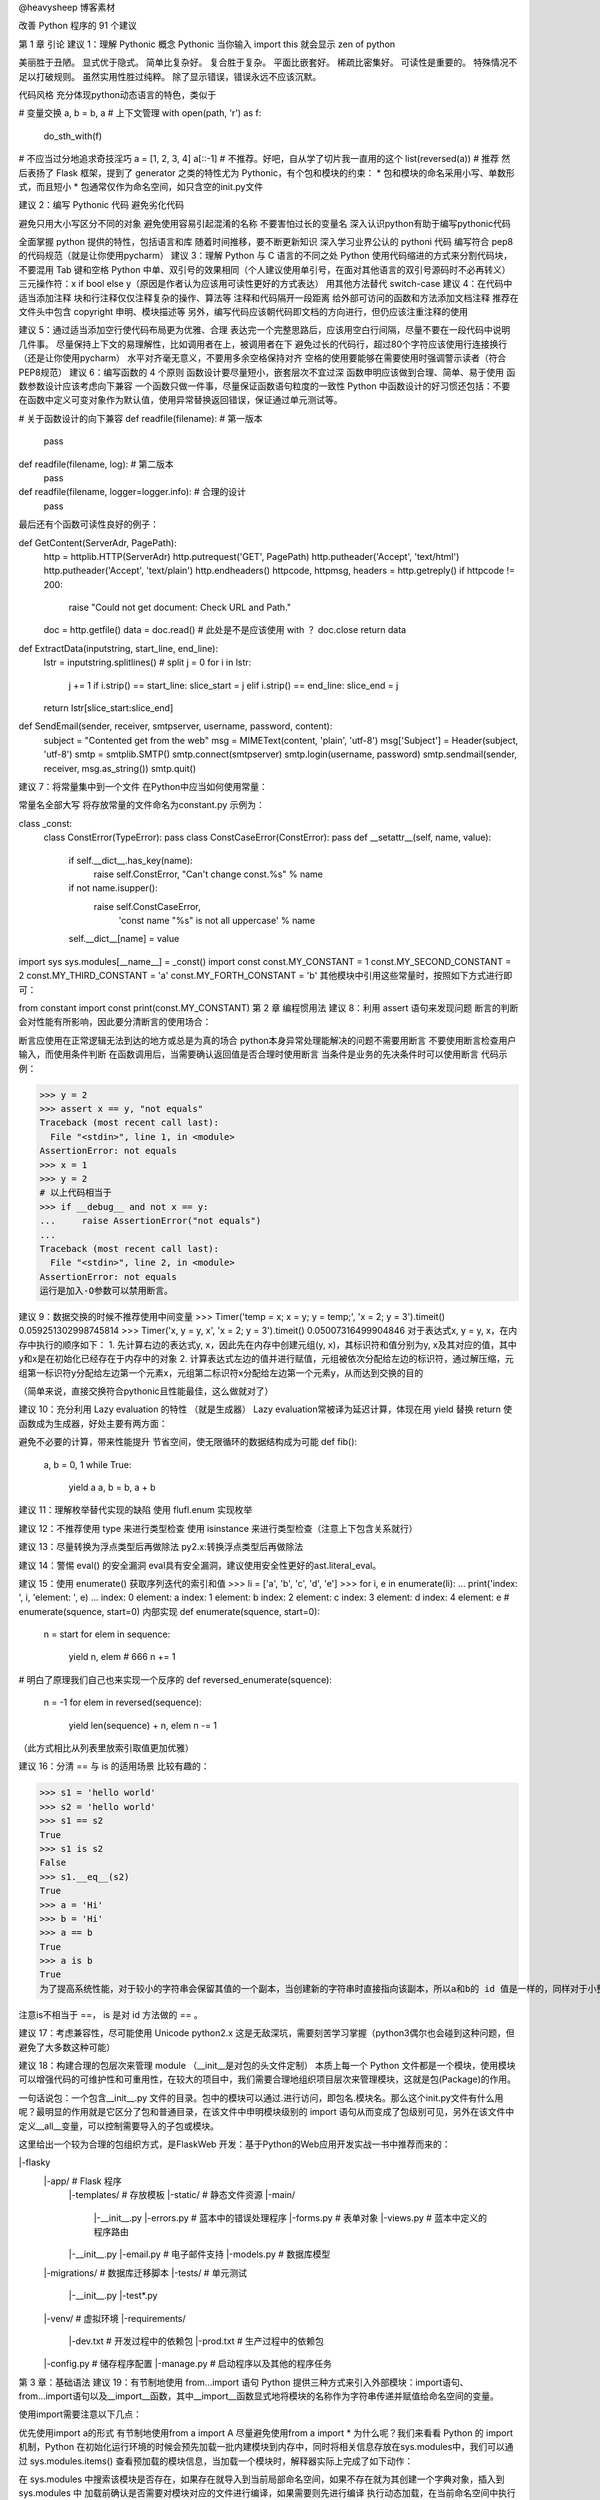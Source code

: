 @heavysheep 博客素材

改善 Python 程序的 91 个建议

第 1 章 引论
建议 1：理解 Pythonic 概念
Pythonic 
当你输入 import this 就会显示 zen of python

美丽胜于丑陋。 
显式优于隐式。 
简单比复杂好。 
复合胜于复杂。 
平面比嵌套好。 
稀疏比密集好。 
可读性是重要的。 
特殊情况不足以打破规则。 
虽然实用性胜过纯粹。 
除了显示错误，错误永远不应该沉默。

代码风格 
充分体现python动态语言的特色，类似于

# 变量交换
a, b = b, a
# 上下文管理
with open(path, 'r') as f:
    do_sth_with(f)
# 不应当过分地追求奇技淫巧
a = [1, 2, 3, 4]
a[::-1] # 不推荐。好吧，自从学了切片我一直用的这个
list(reversed(a))   # 推荐
然后表扬了 Flask 框架，提到了 generator 之类的特性尤为 Pythonic，有个包和模块的约束： 
* 包和模块的命名采用小写、单数形式，而且短小 
* 包通常仅作为命名空间，如只含空的init.py文件

建议 2：编写 Pythonic 代码
避免劣化代码

避免只用大小写区分不同的对象
避免使用容易引起混淆的名称
不要害怕过长的变量名
深入认识python有助于编写pythonic代码

全面掌握 python 提供的特性，包括语言和库
随着时间推移，要不断更新知识
深入学习业界公认的 pythoni 代码
编写符合 pep8 的代码规范（就是让你使用pycharm）
建议 3：理解 Python 与 C 语言的不同之处
Python 使用代码缩进的方式来分割代码块，不要混用 Tab 键和空格
Python 中单、双引号的效果相同（个人建议使用单引号，在面对其他语言的双引号源码时不必再转义）
三元操作符：x if bool else y（原因是作者认为应该用可读性更好的方式表达）
用其他方法替代 switch-case
建议 4：在代码中适当添加注释
块和行注释仅仅注释复杂的操作、算法等
注释和代码隔开一段距离
给外部可访问的函数和方法添加文档注释
推荐在文件头中包含 copyright 申明、模块描述等
另外，编写代码应该朝代码即文档的方向进行，但仍应该注重注释的使用

建议 5：通过适当添加空行使代码布局更为优雅、合理
表达完一个完整思路后，应该用空白行间隔，尽量不要在一段代码中说明几件事。
尽量保持上下文的易理解性，比如调用者在上，被调用者在下
避免过长的代码行，超过80个字符应该使用行连接换行（还是让你使用pycharm）
水平对齐毫无意义，不要用多余空格保持对齐
空格的使用要能够在需要使用时强调警示读者（符合PEP8规范）
建议 6：编写函数的 4 个原则
函数设计要尽量短小，嵌套层次不宜过深
函数申明应该做到合理、简单、易于使用
函数参数设计应该考虑向下兼容
一个函数只做一件事，尽量保证函数语句粒度的一致性
Python 中函数设计的好习惯还包括：不要在函数中定义可变对象作为默认值，使用异常替换返回错误，保证通过单元测试等。

# 关于函数设计的向下兼容
def readfile(filename):         # 第一版本
    pass
def readfile(filename, log):    # 第二版本
    pass
def readfile(filename, logger=logger.info):     # 合理的设计
    pass
最后还有个函数可读性良好的例子：

def GetContent(ServerAdr, PagePath):
    http = httplib.HTTP(ServerAdr)
    http.putrequest('GET', PagePath)
    http.putheader('Accept', 'text/html')
    http.putheader('Accept', 'text/plain')
    http.endheaders()
    httpcode, httpmsg, headers = http.getreply()
    if httpcode != 200:
        raise "Could not get document: Check URL and Path."
    doc = http.getfile()
    data = doc.read()       # 此处是不是应该使用 with ？
    doc.close
    return data
def ExtractData(inputstring, start_line, end_line):
    lstr = inputstring.splitlines()             # split
    j = 0
    for i in lstr:
        j += 1
        if i.strip() == start_line: slice_start = j
        elif i.strip() == end_line: slice_end = j
    return lstr[slice_start:slice_end]
def SendEmail(sender, receiver, smtpserver, username, password, content):
    subject = "Contented get from the web"
    msg = MIMEText(content, 'plain', 'utf-8')
    msg['Subject'] = Header(subject, 'utf-8')
    smtp = smtplib.SMTP()
    smtp.connect(smtpserver)
    smtp.login(username, password)
    smtp.sendmail(sender, receiver, msg.as_string())
    smtp.quit()
建议 7：将常量集中到一个文件
在Python中应当如何使用常量：

常量名全部大写
将存放常量的文件命名为constant.py
示例为：

class _const:
    class ConstError(TypeError): pass
    class ConstCaseError(ConstError): pass
    def __setattr__(self, name, value):
        if self.__dict__.has_key(name):
            raise self.ConstError, "Can't change const.%s" % name
        if not name.isupper():
            raise self.ConstCaseError, \
                    'const name "%s" is not all uppercase' % name
        self.__dict__[name] = value
import sys
sys.modules[__name__] = _const()
import const
const.MY_CONSTANT = 1
const.MY_SECOND_CONSTANT = 2
const.MY_THIRD_CONSTANT = 'a'
const.MY_FORTH_CONSTANT = 'b'
其他模块中引用这些常量时，按照如下方式进行即可：

from constant import const
print(const.MY_CONSTANT)
第 2 章 编程惯用法
建议 8：利用 assert 语句来发现问题
断言的判断会对性能有所影响，因此要分清断言的使用场合：

断言应使用在正常逻辑无法到达的地方或总是为真的场合
python本身异常处理能解决的问题不需要用断言
不要使用断言检查用户输入，而使用条件判断
在函数调用后，当需要确认返回值是否合理时使用断言
当条件是业务的先决条件时可以使用断言
代码示例：

>>> y = 2
>>> assert x == y, "not equals"
Traceback (most recent call last):
  File "<stdin>", line 1, in <module>
AssertionError: not equals
>>> x = 1
>>> y = 2
# 以上代码相当于
>>> if __debug__ and not x == y:
...     raise AssertionError("not equals")
... 
Traceback (most recent call last):
  File "<stdin>", line 2, in <module>
AssertionError: not equals
运行是加入-O参数可以禁用断言。

建议 9：数据交换的时候不推荐使用中间变量
>>> Timer('temp = x; x = y; y = temp;', 'x = 2; y = 3').timeit()
0.059251302998745814
>>> Timer('x, y = y, x', 'x = 2; y = 3').timeit()
0.05007316499904846
对于表达式x, y = y, x，在内存中执行的顺序如下： 
1. 先计算右边的表达式y, x，因此先在内存中创建元组(y, x)，其标识符和值分别为y, x及其对应的值，其中y和x是在初始化已经存在于内存中的对象 
2. 计算表达式左边的值并进行赋值，元组被依次分配给左边的标识符，通过解压缩，元组第一标识符y分配给左边第一个元素x，元组第二标识符x分配给左边第一个元素y，从而达到交换的目的

（简单来说，直接交换符合pythonic且性能最佳，这么做就对了）

建议 10：充分利用 Lazy evaluation 的特性
（就是生成器） 
Lazy evaluation常被译为延迟计算，体现在用 yield 替换 return 使函数成为生成器，好处主要有两方面：

避免不必要的计算，带来性能提升
节省空间，使无限循环的数据结构成为可能
def fib():
    a, b = 0, 1
    while True:
        yield a
        a, b = b, a + b
建议 11：理解枚举替代实现的缺陷
使用 flufl.enum 实现枚举

建议 12：不推荐使用 type 来进行类型检查
使用 isinstance 来进行类型检查（注意上下包含关系就行）

建议 13：尽量转换为浮点类型后再做除法
py2.x:转换浮点类型后再做除法

建议 14：警惕 eval() 的安全漏洞
eval具有安全漏洞，建议使用安全性更好的ast.literal_eval。

建议 15：使用 enumerate() 获取序列迭代的索引和值
>>> li = ['a', 'b', 'c', 'd', 'e']
>>> for i, e in enumerate(li):
...     print('index: ', i, 'element: ', e)
... 
index:  0 element:  a
index:  1 element:  b
index:  2 element:  c
index:  3 element:  d
index:  4 element:  e
# enumerate(squence, start=0) 内部实现
def enumerate(squence, start=0):
    n = start
    for elem in sequence:
        yield n, elem   # 666
        n += 1
# 明白了原理我们自己也来实现一个反序的
def reversed_enumerate(squence):
    n = -1
    for elem in reversed(sequence):
        yield len(sequence) + n, elem
        n -= 1
（此方式相比从列表里放索引取值更加优雅）

建议 16：分清 == 与 is 的适用场景
比较有趣的：

>>> s1 = 'hello world'
>>> s2 = 'hello world'
>>> s1 == s2
True
>>> s1 is s2
False
>>> s1.__eq__(s2)
True
>>> a = 'Hi'
>>> b = 'Hi'
>>> a == b
True
>>> a is b
True
为了提高系统性能，对于较小的字符串会保留其值的一个副本，当创建新的字符串时直接指向该副本，所以a和b的 id 值是一样的，同样对于小整数[-5, 257)也是如此：

注意is不相当于 ==， is 是对 id 方法做的 == 。

建议 17：考虑兼容性，尽可能使用 Unicode
python2.x 这是无敌深坑，需要刻苦学习掌握（python3偶尔也会碰到这种问题，但避免了大多数这种可能）

建议 18：构建合理的包层次来管理 module
（__init__是对包的头文件定制） 
本质上每一个 Python 文件都是一个模块，使用模块可以增强代码的可维护性和可重用性，在较大的项目中，我们需要合理地组织项目层次来管理模块，这就是包(Package)的作用。

一句话说包：一个包含__init__.py 文件的目录。包中的模块可以通过.进行访问，即包名.模块名。那么这\个init.py文件有什么用呢？最明显的作用就是它区分了包和普通目录，在该文件中申明模块级别的 import 语句从而变成了包级别可见，另外在该文件中定义__all__变量，可以控制需要导入的子包或模块。

这里给出一个较为合理的包组织方式，是FlaskWeb 开发：基于Python的Web应用开发实战一书中推荐而来的：

|-flasky
    |-app/                      # Flask 程序
        |-templates/            # 存放模板
        |-static/               # 静态文件资源
        |-main/
            |-__init__.py
            |-errors.py         # 蓝本中的错误处理程序
            |-forms.py          # 表单对象
            |-views.py          # 蓝本中定义的程序路由
        |-__init__.py
        |-email.py              # 电子邮件支持
        |-models.py             # 数据库模型
    |-migrations/               # 数据库迁移脚本
    |-tests/                    # 单元测试
        |-__init__.py
        |-test*.py
    |-venv/                     # 虚拟环境
    |-requirements/
        |-dev.txt               # 开发过程中的依赖包
        |-prod.txt              # 生产过程中的依赖包
    |-config.py                 # 储存程序配置
    |-manage.py                 # 启动程序以及其他的程序任务
第 3 章：基础语法
建议 19：有节制地使用 from...import 语句
Python 提供三种方式来引入外部模块：import语句、from...import语句以及__import__函数，其中__import__函数显式地将模块的名称作为字符串传递并赋值给命名空间的变量。

使用import需要注意以下几点：

优先使用import a的形式
有节制地使用from a import A
尽量避免使用from a import *
为什么呢？我们来看看 Python 的 import 机制，Python 在初始化运行环境的时候会预先加载一批内建模块到内存中，同时将相关信息存放在sys.modules中，我们可以通过 sys.modules.items() 查看预加载的模块信息，当加载一个模块时，解释器实际上完成了如下动作：

在 sys.modules 中搜索该模块是否存在，如果存在就导入到当前局部命名空间，如果不存在就为其创建一个字典对象，插入到 sys.modules 中
加载前确认是否需要对模块对应的文件进行编译，如果需要则先进行编译
执行动态加载，在当前命名空间中执行编译后的字节码，并将其中所有的对象放入模块对应的字典中
>>> dir()
['__builtins__', '__doc__', '__loader__', '__name__', '__package__', '__spec__']
>>> import test
testing module import
>>> dir()
['__builtins__', '__doc__', '__loader__', '__name__', '__package__', '__spec__', 'test']
>>> import sys
>>> 'test' in sys.modules.keys()
True
>>> id(test)
140367239464744
>>> id(sys.modules['test'])
140367239464744
>>> dir(test)
['__builtins__', '__cached__', '__doc__', '__file__', '__loader__', '__name__', '__package__', '__spec__', 'a', 'b']
>>> sys.modules['test'].__dict__.keys()
dict_keys(['__file__', '__builtins__', '__doc__', '__loader__', '__package__', '__spec__', '__name__', 'b', 'a', '__cached__'])
从上可以看出，对于用户自定义的模块，import 机制会创建一个新的 module 将其加入当前的局部命名空间中，同时在 sys.modules 也加入该模块的信息，但本质上是在引用同一个对象，通过test.py所在的目录会多一个字节码文件。

（这节说的是，盲目使用from...import...会带来：

命名空间冲突
循环嵌套导入）
建议 20：优先使用 absolute import 来导入模块
（py3 中 relative import方法已被移除，不用操心）

建议 21： i+=1 不等于 ++i
++i 合法，但是无效

建议 22：使用 with 自动关闭资源
对于打开的资源我们记得关闭它，如文件、数据库连接等，Python 提供了一种简单优雅的解决方案：with。

with的实现得益于一个称为上下文管理器(context manager)的东西，它定义程序运行时需要建立的上下文，处理程序的进入和退出，实现了上下文管理协议，即对象中定义了enter()和exit()，任何实现了上下文协议的对象都可以称为一个上下文管理器：

enter()：返回运行时上下文相关的对象
exit(exception_type, exception_value, traceback)：退出运行时的上下文，处理异常、清理现场等
包含with语句的代码块执行过程如下：

>>> with open('test.txt', 'w') as f:
...     f.write('test')
... 
4
>>> f.__enter__
<built-in method __enter__ of _io.TextIOWrapper object at 0x7f1b967aaa68>
>>> f.__exit__
<built-in method __exit__ of _io.TextIOWrapper object at 0x7f1b967aaa68>
计算表达式的值，返回一个上下文管理器对象
加载上下文管理器对象的exit()以备后用
调用上下文管理器对象的enter()
将enter()的返回值赋给目标对象
执行代码块，正常结束调用exit()，其返回值直接忽略，如果发生异常，会调用exit()并将异常类型、值及 traceback 作为参数传递给exit()，exit()返回值为 false 异常将会重新抛出，返回值为 true 异常将被挂起，程序继续执行
Python 还提供 contextlib 模块，通过 Generator 实现，其中的 contextmanager 作为装饰器来提供一种针对函数级别上的上下文管理器，可以直接作用于函数/对象而不必关心enter()和exit()的实现。

推荐文章

建议 23：使用 else 子句简化循环（异常处理）
python 的 else 子句在循环正常结束和循环条件不成立时被执行，由 break 语句中断时不执行，同样，我们可以利用这颗语法糖作用在 while 和 try...except 中。

建议 24：遵循异常处理的几点基本原则
异常处理的几点原则： 
1. 注意异常的粒度，不推荐在 try 中放入过多的代码 
2. 谨慎使用单独的 except 语句处理所有异常，最好能定位具体的异常 
3. 注意异常捕获的顺序，在适合的层次处理异常，Python 是按内建异常类的继承结构处理异常的，所以推荐的做法是将继承结构中子类异常在前抛出，父类异常在后抛出 
4. 使用更为友好的异常信息，遵守异常参数的规范

建议 25：避免 finally 中可能发生的陷阱
当 finally 执行完毕时，之前临时保存的异常将会再次被抛出，但如果 finally 语句中产生了新的异常或执行了 return 或 break 语句，那么临时保存的异常将会被丢失，从而异常被屏蔽。 
在实际开发中不推荐 finally 中使用 return 语句进行返回。

建议 26：深入理解 None，正确判断对象是否为空
（None被判断为False，但是空集不等于None） 
类型FalseTrue布尔False （与0等价）True （与1等价）字符串""（ 空字符串）非空字符串，例如 " ", "blog"数值0, 0.0非0的数值，例如：1, 0.1, -1, 2容器[], (), {}, set()至少有一个元素的容器对象，例如：[0], (None,), ['']NoneNone非None对象

>>> id(None)
10743840
>>> a = None
>>> id(a)
10743840
>>> l = []
>>> if l is not None:       # 判断逻辑 l 不为空
...     print('l is {}'.format(l))
... else:
...     print('l is empty')
... 
l is []
>>> if l:   # #3 正确的判断形式
...     print('Do something...')
... else:
...     print('Do other thing...')
... 
Do other thing...
执行中会调用nonzero()来判断自身对象是否为空并返回0/1或True/False，如果没有定义该方法，Python 将调用len()进行判断，返回 0 表示为空。如果一个类既没有定义len()又没有定义nonzero()，该类实例用 if 判断为True。

建议 27：连接字符串优先使用 join 而不是 +
连接字符串使用join将使程序性能更佳，原因是使用每次使用 + 都需要格外分一块内存去存储结果。

建议 28：格式化字符串时尽量使用 .format 而不是 %
format方法总结 
使用 format 格式化字符串有以下好处：

format更为灵活，参数顺序和格式不必完全相同
format更为方便的作为参数传递（例如支持列表的索引操作）
%最终会被format取代
%容易抛出异常，而format则不会（未尝是好事）
建议 29：区别对待可变对象和不可变对象
Python 中一切皆对象，每个对象都有一个唯一的标识符（id）、类型（type）和值。数字、字符串、元组属于不可变对象，字典、列表、字节数组属于可变对象。

默认参数在初始化时仅仅被评估一次，以后直接使用第一次评估的结果，course 指向的是 list 的地址，每次操作的实际上是 list 所指向的具体列表，所以对于可变对象的更改会直接影响原对象。

最好的方法是传入None作为默认参数，在创建对象的时候动态生成列表。

>>> list1 = ['a', 'b', 'c']
>>> list2 = list1
>>> list1.append('d')
>>> list2
['a', 'b', 'c', 'd']
>>> list3 = list1[:]    # 可变对象的切片操作相当于浅拷贝
>>> list3.remove('a')
>>> list3
['b', 'c', 'd']
>>> list1
['a', 'b', 'c', 'd']
建议 30：[]、() 和 {} 一致的容器初始化形式
使用列表解析、字典解析、元组解析等替代for循环 
解析式有以下好处：

代码更清晰、简洁
效率更高、速度更快
（代码更加pythonic）
建议 31：记住函数传参既不是传值也不是传引用
正确的说法是传对象（call by object）或传对象的引用（call-by-object-reference），函数参数在传递过程中将整个对象传入，对可变对象的修改在函数外部以及内部都可见，对不可变对象的”修改“往往是通过生成一个新对象然是赋值实现的。

建议 32：警惕默认参数潜在的问题
其中就是默认参数如果是可变对象，在调用者和被调用者之间是共享的。 
所以默认值使用可以使用数字、字符串、元组 
不可以使用字典、列表、字节数组

import time
# 对当前系统时间进行处理
def report(when=time.time): # 而不是when=time.time()
    pass
建议 33：慎用变长参数
原因如下： 
1. 使用过于灵活，导致函数签名不够清晰，存在多种调用方式 
2. 使用*args和**kw简化函数定义就意味着函数可以有更好的实现方法

使用场景： 
1. 为函数添加一个装饰器 
2. 参数数目不确定 
3. 实现函数的多态或子类需要调用父类的某些方法时

建议 34：深入理解 str() 和repr() 的区别
（str方法面向用户更为友好，repr解释更加清晰） 
总结几点：

str()面向用户，返回用户友好和可读性强的字符串类型；repr()面向 Python 解释器或开发人员，返回 Python 解释器内部的含义
解释器中输入a默认调用repr()，而print(a)默认调用str()
repr()返回值一般可以用eval()还原对象：obj == eval(repr(obj))
以上两个方法分别调用内建的str()和repr()，一般来说类中都应该定义repr()，但当可读性比准确性更为重要时应该考虑str()，用户实现repr()方法的时候最好保证其返回值可以用eval()是对象还原
建议 35：分清 staticmethod 和 classmethod 的适用场景
（需要返回类的实例时，或需要动态生成对应类的类变量，使用classmethod，方法不跟实例与类相关（不适用self和cls），定义为静态方法（工具方法））

调用类方法装饰器的修饰器的方法，会隐式地传入该对象所对应的类，可以动态生成对应的类的类变量，同时如果我们期望根据不同的类型返回对应的类的实例，类方法才是正确的解决方案。

反观静态方法，当我们所定义的方法既不跟特定的实例相关也不跟特定的类相关，可以将其定义为静态方法，这样使我们的代码能够有效地组织起来，提高可维护性。

当然，也可以考虑定义一个模块，将一组的方法放入其中，通过模块来访问。

第 4 章 库
建议 36：掌握字符串的基本用法
# 小技巧：Python 遇到未闭合的小括号会自动将多行代码拼接为一行
>>> s = ('SELECT * '
...      'FROM table '
...      'WHERE field="value"')
>>> s
'SELECT * FROM table WHERE field="value"'
# Python2 中使用 basestring 正确判断一个变量是否是字符串
# 性质判断
isalnum() isalpha() isdigit() islower() isupper() isspace() istitle()
# 查找替换
startswith(prefix[, start[, end]]) endswith(suffix[, start[, end]]) # prefix参数可以接收 tuple 类型的实参
count(sub[, start[, end]]) find(sub[, start[, end]]) index(sub[, start[, end]])
rfind(sub[, start[, end]]) rindex(sub[, start[, end]]) replace(old, new[, count])   # count是指的替换次数，不指定就全部替换
# 切分
partition(sep) rpartition(sep) splitlines([keepends]) split([sep, [, maxsplit]]) rsplit([sep[, maxsplit]])  # partition 返回一个3个元素的元组对象
# 变形
lower() upper() capitalize() swapcase() title()
# 删减填充
strip([chars]) lstrip([chars]) rstrip([chars]) # 没有提供chars默认是空白符，由string.whitespace 常量定义
center(width[, fillchar]) ljuct(width[, fillchar]) rjust(width[, fillchar])
zfill(width) expandtabs([tabszie])
下面来介绍一些易混淆的地方：

>>> '  hello world'.split()
['hello', 'world']
>>> '  hello world'.split(' ')
['', '', 'hello', 'world']
>>> 'hello wORld'.title()
'Hello World'
>>> import string
>>> string.capwords(' hello world!')
'Hello World!'
>>> string.whitespace
' \t\n\r\x0b\x0c'
建议 37：按需选择 sort() 或者 sorted()
（sort方法是原地操作，sorted是复制操作，不需要保留源列表用sort）

# 函数原型
sorted(iterable[, cmp[, key[, reverse]]])   # 返回一个排序后的列表
s.sort([cmp[, key[, reverse]]])             # 直接修改原列表，返回为None
>>> persons = [{'name': 'Jon', 'age': 32}, {'name': 'Alan', 'age': 50}, {'name': 'Bob', 'age': 23}]
>>> sorted(persons, key=lambda x: (x['name'], -x['age']))
[{'name': 'Alan', 'age': 50}, {'name': 'Bob', 'age': 23}, {'name': 'Jon', 'age': 32}]
>>> a = (1, 2, 4, 2, 3)
>>> sorted(a)
[1, 2, 2, 3, 4]
所以如果实际过程中需要保留原有列表，可以使用sorted()。sort()不需要复制原有列表，消耗内存较小，效率较高。同时传入参数key比传入参数cmp效率要高，cmp传入的函数在整个排序过程中会调用多次，而key针对每个元素仅作一次处理。

建议 38：使用 copy 模块深拷贝对象
（对可变对象需要真正意义上的复制时使用copy.deepcopy，这种需求情况还是比较少见）

浅拷贝（shallow copy）：构造一个新的复合对象并将从原对象中发现的引用插入该对象中。工厂函数、切片操作、copy 模块中的 copy 操作都是浅拷贝

深拷贝（deep copy）：针对引用所指向的对象继续执行拷贝，因此产生的对象不受其它引用对象操作的影响。深拷贝需要依赖 copy 模块的 deepcopy() 操作

在 python 中，标识一个对象唯一身份的是：对象的id(内存地址)，对象类型，对象值，而浅拷贝就是创建一个具有相同类型，相同值但不同id的新对象。因此使用浅拷贝的典型使用场景是：对象自身发生改变的同时需要保持对象中的值完全相同，比如 list 排序：

def sorted_list(olist, key=None):
    copied_list = copy.copy(olist)
    copied_list.sort(key=key)
    return copied_list
a = [3, 2, 1]       # [3, 2, 1]
b = sorted_list(a)  # [1, 2, 3]
深拷贝不仅仅拷贝了原始对象自身，也对其包含的值进行拷贝，它会递归的查找对象中包含的其他对象的引用，来完成更深层次拷贝。因此，深拷贝产生的副本可以随意修改而不需要担心会引起原始值的改变：

>>> a = [1, 2]
>>> b = [a, a]
>>> b
[[1, 2], [1, 2]]
>>> from copy import deepcopy
>>> c = deepcopy(b)
>>> id(b[0]) == id(c[0])
False
>>> id(b[0]) == id(b[1])
True
>>> c
[[1, 2], [1, 2]]
>>> c[0].append(3)
>>> c
[[1, 2, 3], [1, 2, 3]]
使用 copy 和 deepcopy 可以完成对一个对象拷贝的定制。

参考博文

建议 39： 使用 Counter 进行计数统计
（需要计数统计时，使用Counter） 
常见的计数统计可以使用dict、defaultdict、set和list，不过 Python 提供了一个更优雅的方式：

>>> from collections import Counter
>>> some_data = {'a', '2', 2, 3, 5, 'c', '7', 4, 5, 'd', 'b'}
>>> Counter(some_data)
Counter({'7'，: 1, 2: 1, 3: 1, 4: 1, 5: 1, '2': 1, 'b': 1, 'a': 1, 'd': 1, 'c': 1})
Counter 类属于字典类的子类，是一个容器对象，用来统计散列对象，支持+、-、&、|，其中&和|分别返回两个 Counter 对象各元素的最小值和最大值。

# 初始化
Counter('success')
Counter(s=3, c=2, e=1, u=1)
Counter({'s': 3, 'c': 2, 'u': 1, 'e': 1})
# 常用方法
list(Counter(some_data).elements())     # 获取 key 值
Counter(some_data).most_common(2)       # 前 N 个出现频率最高的元素以及对应的次数
(Counter(some_data))['y']               # 访问不存在的元素返回 0
c = Counter('success')
c.update('successfully')                # 更新统计值
c.subtract('successfully')              # 统计数相减，允许为0或为负
建议 40：深入掌握 ConfigParser
（啥程序都需要配置，要搞懂配置库） 
几乎所有的应用程序都会读取配置文件，ini是一种比较常见的文件格式：

[section1]
option1=0
Python 提供标准库 ConfigParser 来支持它：

import ConfigParser
conf = ConfigParser.ConfigParser()
conf.read('example.conf')
print(conf.get('section1', 'in_default'))
再来看个SQLAlchemy配置文件的例子：

[DEFAULT]
conn_str = %(dbn)s://%(user)s:%(pw)s@%(host)s:%(port)s/%(db)s
dbn = mysql
user = root
host = localhost
port = 3306
[db1]
user = aaa
pw = ppp
db = example
[db2]
host = 192.168.0.110
pw = www
db = example
import ConfigParser
conf = ConfigParser.ConfigParser()
conf.read('format.conf')
print(conf.get('db1', 'conn_str'))
print(conf.get('db2', 'conn_str'))
建议 41：使用argparse处理命令行参数
处理命令行参数可以使用argsparse，也推荐更方便更高级的docopt进行处理 
docopt是根据常见的帮助信息定义了一套领域特定语言（DSL），并通过这个DSL Parser参数生成处理命令行参数的代码。

建议 42：使用pandas处理大型CSV文件
pandas作为python三大科学运算库之一的使用。

建议 43：一般情况下使用ElementTree解析xml格式文件
使用Beautifulsoup更好

建议 44：理解模块pickle优劣
序列化，简单来说就是把内存中的数据结构在不丢失其身份和类型信息的情况下转成对象的文本或二进制表示的过程。同类支持序列化的模块有pickle，json，marshal和shelve。

pickle是最通用的序列化模块，我们应该优先使用c语言实现的cPickle，速度比pickle快1000倍，区别是cPickle不能被继承。

pickle主要通过dump和load两种方法序列化与反序列化（存储与读取）

import cPickle as pickle
# 序列化
my_data= {"name":"Python","type":"Language"}
fp = open("picklefile.dat","wb")
pickle.dump(my_data, fp)
fp.close
# 反序列化
fp = open("picklefile.dat", "rb")
out = pickle.load(fp)
pickle模块的优点： 
1. 接口简单，容易使用 
2. 存储格式有平台通用型，在Linux和Windouws都可以使用，兼容性好。 
3. 支持数据类型广泛，除了常规项，还包含能通过类的__dict__或__getstate__()方法返回的对象。 
4. pickle是可扩展的，对于不可序列化的对象，也可以通过特殊方法来返回示例在被pickle时的状态。 
5. 能够自动维护对象间的引用

pickle模块的限制： 
* pickle不能保证操作的原子性。当错误发生时，可能部分数据已经被保存；如果对象处于深递归状态，那么可能超过python的最大递归深度，可以通过sys.setrecursionlimit()进行扩展 
* pickle存在安全性问题，为乳清提供了可能 
* pickle协议是python特定的，不同语言之间数据内容可能难以保障。

简单来说，对于需要存储的对象，使用pickle，另外很重要的一点，dat文件用pickle模块来读。

建议 45：序列化的另一个不错的选择 -- JSON
cJson比python自身的json要快250倍 
JSON的优势： 
1. 使用简单，支持多种数据类型（集合、列表、字典、关联数组等等） 
2. 存储格式可读性更友好，易于修改 
3. 支持跨平台跨语言操作，所占空间更小 
4. 具有较强扩展性

json的速度比pickle略慢 
json不支持序列化dateime

建议 46：使用 traceback 获取栈信息
当发生异常，开发人员往往需要看到现场信息，trackback 模块可以满足这个需求，先列几个常用的：

traceback.print_exc()   # 打印错误类型、值和具体的trace信息
traceback.print_exception(type, value, traceback[, limit[, file]])  # 前三个参数的值可以从sys.exc_info()
raceback.print_exc([limit[, file]])         # 同上，不需要传入那么多参数
traceback.format_exc([limit])               # 同 print_exc()，返回的是字符串
traceback.extract_stack([file, [, limit]])  # 从当前栈中提取 trace 信息
traceback 模块获取异常相关的数据是通过sys.exc_info()得到的，该函数返回异常类型type、异常value、调用和堆栈信息traceback组成的元组。

同时 inspect 模块也提供了获取 traceback 对象的接口。

建议 47：使用 logging 记录日志信息
仅仅将信息输出到控制台是远远不够的，更为常见的是使用日志保存程序运行过程中的相关信息，如运行时间、描述信息以及错误或者异常发生时候的特定上下文信息。Python 提供 logging 模块提供了日志功能。

常规日志设置:

logging.basicConfig(
            filename='%s.log' % self.table_name,
            level=logging.DEBUG,
            format='%(asctime)s %(filename)s[line:%(lineno)d] %(levelname)s %(message)s',
            datefmt='%a, %d %b %Y %H:%M:%S')
logging是线程安全的，不支持多进程写入同一个子文件，对多个进程需要配置不同的日志文件。

建议 48：使用 threading 模块编写多线程程序
（python3中，使用threadpool线程池模块比较省心） 
由于 GIL 的存在，让 Python 多线程编程在多核处理器中无法发挥优势，但在一些使用场景下使用多线程仍然比较好，如等待外部资源返回，或建立反应灵活的用户界面，或多用户程序等。

Python3 提供了两个模块：_thread和threading。_thread提供了底层的多线程支持，使用比较复杂，下面我们重点说说threading。

Python 多线程支持用两种方式来创建线程：一种通过继承 Thread 类，重写它的run()方法；另一种是创建一个 threading.Thread 对象，在它的初始化函数init()中将可调用对象作为参数传入。

threading模块中不仅有 Lock 指令锁，RLock 可重入指令锁，还支持条件变量 Condition、信号量 Semaphore、BoundedSemaphore 以及 Event 事件等。

下面有一个比较经典的例子来理解多线程：

import threading
from time import ctime,sleep
def music(func):
    for i in range(2):
        print("I was listening to %s. %s" % (func,ctime()))
        sleep(1)    # 程序休眠 1 秒
def move(func):
    for i in range(2):
        print("I was at the %s! %s" % (func,ctime()))
        sleep(5)
threads = []
t1 = threading.Thread(target=music,args=('爱情买卖',))
threads.append(t1)
t2 = threading.Thread(target=move,args=('阿凡达',))
threads.append(t2)
if __name__ == '__main__':
    for t in threads:
        t.setDaemon(True)   # 声明线程为守护线程
        t.start()
    #3
    print("all over %s" % ctime())
以下是运行结果：

I was listening to 爱情买卖. Tue Apr  4 17:57:02 2017
I was at the 阿凡达! Tue Apr  4 17:57:02 2017
all over Tue Apr  4 17:57:02 2017
分析：threading 模块支持线程守护，我们可以通过setDaemon()来设置线程的daemon属性，当其属性为True时，表明主线程的退出可以不用等待子线程完成，反之，daemon属性为False时所有的非守护线程结束后主线程才会结束，那运行结果为：

I was listening to 爱情买卖. Tue Apr  4 18:05:26 2017
I was at the 阿凡达! Tue Apr  4 18:05:26 2017
all over Tue Apr  4 18:05:26 2017
I was listening to 爱情买卖. Tue Apr  4 18:05:27 2017
I was at the 阿凡达! Tue Apr  4 18:05:31 2017
继续修改代码，当我们在#3处加入t.join()，此方法能够阻塞当前上下文环境，直到调用该方法的线程终止或到达指定的 timeout，此时在运行程序：

I was listening to 爱情买卖. Tue Apr  4 18:08:15 2017
I was at the 阿凡达! Tue Apr  4 18:08:15 2017
I was listening to 爱情买卖. Tue Apr  4 18:08:16 2017
I was at the 阿凡达! Tue Apr  4 18:08:20 2017
all over Tue Apr  4 18:08:25 2017
当我们把music函数的休眠时间改为 4 秒，再次运行程序：

I was listening to 爱情买卖. Tue Apr  4 18:11:16 2017
I was at the 阿凡达! Tue Apr  4 18:11:16 2017
I was listening to 爱情买卖. Tue Apr  4 18:11:20 2017
I was at the 阿凡达! Tue Apr  4 18:11:21 2017
all over Tue Apr  4 18:11:26 2017
此时我们就可以发现多线程的威力了，music虽然增加了 3 秒，然而总的运行时间仍然为 10 秒。

建议 49：使用 Queue 使多线程编程更加安全
（同47，使用threadingpool） 
线程间的同步和互斥，线程间数据的共享等这些都是涉及线程安全要考虑的问题。纵然 Python 中提供了众多的同步和互斥机制，如 mutex、condition、event 等，但同步和互斥本身就不是一个容易的话题，稍有不慎就会陷入死锁状态或者威胁线程安全。

如何保证线程安全呢？我们先来看看 Python 中的 Queue 模块：

Queue.Queue(maxsize)：先进先出，maxsize 为队列大小，其值为非正数的时候为无限循环队列

Queue.LifoQueue(maxsize)：后进先出，相当于栈

Queue.PriorityQueue(maxsize)：优先级队列

以上队列所支持的方法：

Queue.qsize()：返回近似的队列大小。当该值 > 0 的时候并不保证并发执行的时候 get() 方法不被阻塞，同样，对于 put() 方法有效。

Queue.empty()：队列为空的时候返回 True，否则返回 False

Queue.full()：当设定了队列大小的情况下，如果队列满则返回 True，否则返回 False

Queue.put(item[, block[, timeout]])：往队列中添加元素 item，block 设置为 False 的时候，如果队列满则抛出 Full 异常。如果 block 设置为 True，timeout 为 None 的时候则会一直等待直到有空位置，否则会根据 timeout 的设定超时后抛出 Full 异常

Queue.put_nowait(item)：等于 put(item, False).block 设置为 False 的时候，如果队列空则抛出 Empty 异常。如果 block 设置为 True、timeout 为 None 的时候则会一直等到有元素可用，否则会根据 timeout 的设定超时后抛出 Empty 异常

Queue.get([block[, timeout]])：从队列中删除元素并返回该元素的值

Queue.get_nowait()：等价于 get(False)

Queue.task_done()：发送信号表明入列任务已经完成，经常在消费者线程中用到

Queue.join()：阻塞直至队列中所有的元素处理完毕

首先 Queue 中的队列和 collections.deque 所表示的队列并不一样，前者用于不同线程之间的通信，内部实现了线程的锁机制，后者是数据结构上的概念，支持 in 方法。

Queue 模块实现了多个生产者多个消费者的队列，当多线程之间需要信息安全的交换的时候特别有用，因此这个模块实现了所需要的锁原语，为 Python 多线程编程提供了有力的支持，它是线程安全的。

先来看一个简单的例子：

import os
import Queue
import threading
import urllib2
class DownloadThread(threading.Thead):
    def __init__(self, queue):
        threading.Thread.__init__(self)
        self.queue = queue
    def run(self):
        while True:
            url = self.queue.get()
            print('{0} begin download {1}...'.format(self.name, url))
            self.download_file(url)
            self.queque.task_done()
            print('{0} download completed!!!'.format(self.name))
    def download_file(self, url):
        urlhandler = urllib2.urlopen(url)
        fname = os.path.basename(url) + '.html'
        with open(fname, 'wb') as f:
            while True:
                chunk = urlhandler.read(1024)
                if not chunk: break
                f.write(chunk)
if __name__ == '__main__':
    urls = ['http://wiki.python.org/moin/WebProgramming',
            'https://www.createspace.com/3611970',
            'http://wiki.python.org/moin/Documentation'
    ]
    queue = Queue.Queue()
    for i range(5):
        t = DownloadThread(queue)
        t.setDaemon(True)
        t.start()
    for url in urls:
        queue.put(url)
    queue.join()
第 5 章 设计模式
建议 50：利用模块实现单例模式
单例模式可以保证徐彤中一个类只有一个实例且该实例易被外界访问，常用来使用XxxManager之类的功能。

满足单例模式的 3 个需求：

只能有一个实例
必须自行创建这个实例
必须自行向整个系统提供这个实例
模块采用的其实是天然的单例的实现方式，在入口文件导入： 
* 所有的变量都会绑定到模块 
* 模块只初始化一次 
* import 机制是线程安全的，保证了在并发状态下模块也只是一个实例

# World.py
import Sun
def run():
    while True:
        Sun.rise()
        Sun.set()
# main.py
import World
World.run()
此外，Borg模式可以创造任意数量实例，并保证状态共享。

建议 51：用 mixin 模式让程序更加灵活
模板方法模式就是在一个方法中定义一个算法的骨架，并将一些实现步骤延迟到子类中。模板方法可以使子类在不改变算法结构的情况下，重新定义算法中的某些步骤。

class UseSimpleTeapot(object):
    def get_teapot(self):
        return SimpleTeapot()
class UseKungfuTeapot(object):
    def get_teapot(self):
        return KungfuTeapot()
class OfficePeople(People, UseSimpleTeapot): pass
class HomePeople(People, UseSimpleTeapot): pass
class Boss(People, UseKungfuTeapot): pass
def simple_tea_people():
    people = People()
    people.__base__ += (UseSimpleTeapot,)
    return people
def coffee_people():
    people = People()
    people.__base__ += (UseCoffeepot,)
def tea_and_coffee_people():
    people = People()
    people.__base__ += (UseSimpleTeapot, UserCoffeepot,)
    return people
def boss():
    people = People()
    people.__base__ += (KungfuTeapot, UseCoffeepot, )
    return people
代码的原理在于每个类都有一个bases属性，它是一个元组，用来存放所有的基类，作为动态语言，Python 中的基类可以在运行中可以动态改变。所以当我们向其中增加新的基类时，这个类就拥有了新的方法，这就是混入mixin。

利用这个技术我们可以在不修改代码的情况下就可以完成需求：

import mixins   # 把员工需求定义在 Mixin 中放在 mixins 模块
def staff():
    people = People()
    bases = []
    for i in config.checked():
        bases.append(getattr(maxins, i))
    people.__base__ += tuple(bases)
    return people
建议 52：用发布订阅模式实现松耦合
发布订阅模式是一种编程模式，消息的发送者不会发送其消息给特定的接收者，而是将发布的消息分为不同的类别直接发布，并不关注订阅者是谁。而订阅者可以对一个或多个类别感兴趣，且只接收感兴趣的消息，并且不关注是哪个发布者发布的消息。要实现这个模式，就需要一个中间代理人. Broker，它维护着发布者和订阅者的关系，订阅者把感兴趣的主题告诉它，而发布者的信息也通过它路由到各个订阅者处。

from collections import defaultdict
route_table = defaultdict(list)
def sub(topic, callback):
    if callback in route_table[topic]:
        return
    route_table[topic].append(callback)
def pub(topic, *args, **kw):
    for func in route_table[topic]:
        func(*args, **kw)
将以上代码放在 Broker.py 的模块，省去了各种参数检测、优先处理、取消订阅的需求，只向我们展示发布订阅模式的基础实现：

import Broker
def greeting(name):
    print('Hello, {}'.format(name))
Broker.sub('greet', greeting)
Broker.pub('greet', 'LaiYonghao')
因为python-message的消息订阅默认是全局性的，所以有可能产生名字冲突。

建议 53：用状态模式美化代码
所谓状态模式，就是当一个对象的内在状态改变时允许改变其行为，但这个对象看起来像是改变了其类。

简单的状态模式有其缺点：

查询对象的当前状态很麻烦
状态切换时需要对原状态做一些清扫工作，而对新状态做初始化工作，因每个状态需要做的事情不同，全部写在切换状态的代码中必然重复
这时候我们可以使用 Python-state 来解决。

from state import curr, switch, stateful, State, behavior
@stateful
class People(object):
    class Workday(State):
        default = True
        @behavior   # 相当于staticmethod
        def day(self):  # 这里的self并不是Python的关键字，而是有助于我们理解状态类的宿主是People的实例
            print('work hard')
    class Weekend(State):
        @behavior
        def day(self):
            print('play harder')
people = People()
while True:
    for i in range(1, 8):
        if i == 6:
            switch(people, People.Weekend)
        if i == 1:
            switch(people, People.Workday)
        people.day()
@statefule装饰器重载了被修饰的类的getattr()从而使得 People 的实例能够调用当前状态类的方法，同时被修饰的类的实例是带有状态的，能够使用curr()查询当前状态，也可以使用switch()进行状态切换，默认的状态是通过类定义的 default 属性标识，default = True的类成为默认状态。

状态类 Workday 和 Weekend 继承自 State 类，从其派生的子类可以使用begin和end_状态转换协议，自定义进入和离开当前状态时对宿主的初始化和清理工作。

下面是一个真实业务的例子：

@stateful
class User(object):
    class NeedSignin(State):
        default = True
        @behavior
        def signin(self, user, pwd):
            ...
            switch(self, Player.Signin)
    class Signin(State):
        @behavior
        def move(self, dst): ...
        @behavior
        def atk(self, other): ...
第 6 章 内部机制
建议 54：理解 built-in objects
Python 中一切皆对象，在新式类中，object 是所有内建类型的基类，用户自定义的类可以继承自 object 也可继承自内建类型。

In [1]: class TestNewClass:
   ...:     __metaclass__ = type
   ...:     
In [2]: type(TestNewClass)
Out[2]: type
In [3]: TestNewClass.__bases__
Out[3]: (object,)
In [4]: a = TestNewClass()
In [5]: type(a)
Out[5]: __main__.TestNewClass
In [6]: a.__class__
Out[6]: __main__.TestNewClass
新式类支持 property 和描述符特性，作为新式类的祖先，Object 类还定义了一些特殊方法：new()、init()、delattr()、getattribute()、setattr()、hash()、repr()、str()等。

建议 55：init()不是构造方法
class A(object):
    def __new__(cls, *args, **kw):
        print(cls)
        print(args)
        print(kw)
        print('----------')
        instance = object.__new__(cls, *args, **kw)
        print(instance)
    def __init__(self, a, b):
        print('init gets called')
        print('self is {}'.format(self))
        self.a, self.b = a, b
a1 = A(1, 2)
print(a1.a)
print(a1.b)
运行结果：

<class '__main__.A'>
(1, 2)
{}
----------
Traceback (most recent call last):
  File "test.py", line 19, in <module>
    a1 = A(1, 2)
  File "test.py", line 13, in __new__
    instance = object.__new__(cls, *args, **kw)
TypeError: object() takes no parameters
从结果中我们可以看出，程序输出了new()调用所产生的输出，并抛出了异常。于是我们知道，原来new()才是真正创建实例，是类的构造方法，而init()是在类的对象创建好之后进行变量的初始化。上面程序抛出异常是因为在new()中没有显式返回对象，a1此时为None，当去访问实例属性时就抛出了异常。

根据官方文档，我们可以总结以下几点：

object.new(cls[, args...])：其中 cls 代表类，args 为参数列表，为静态方法

object.init(self[, args...])：其中 self 代表实例对象，args 为参数列表，为实例方法

控制实例创建的时候可使用 new() ，而控制实例初始化的时候使用 init()

new()需要返回类的对象，当返回类的对象时将会自动调用init()进行初始化，没有对象返回，则init()不会被调用。init() 方法不需要显示返回，默认为 None，否则会在运行时抛出 TypeError

但当子类继承自不可变类型，如 str、int、unicode 或者 tuple 的时候，往往需要覆盖new()

覆盖 new() 和 init() 的时候这两个方法的参数必须保持一致，如果不一致将导致异常

下面我们来总结需要覆盖new()的几种特殊情况：

当类继承不可变类型且默认的 new() 方法不能满足需求的时候

用来实现工厂模式或者单例模式或者进行元类编程，使用new()来控制对象创建

作为用来初始化的 init() 方法在多继承的情况下，子类的 init()方法如果不显式调用父类的 init() 方法，则父类的 init() 方法不会被调用；通过super(子类， self).init()显式调用父类的初始化方法；对于多继承的情况，我们可以通过迭代子类的 bases 属性中的内容来逐一调用父类的初始化方法

分别来看例子加深理解：

# 创建一个集合能够将任何以空格隔开的字符串变为集合中的元素
class UserSet(frozenset):
    def __new__(cls, *args):
        if args and isinstance(args[0], str):
            args = (args[0].split(), ) + args[1:]
        return super(UserSet, cls).__new__(cls, *args)
# 一个工厂类根据传入的参量决定创建出哪一种产品类的实例
class Shape(object):
    def __init__(object):
        pass
    def draw(self):
        pass
class Triangle(Shape):
    def __init__(self):
        print("I am a triangle")
    def draw(self):
        print("I am drawing triangle")
class Rectangle(Shape):
    def __init__(self):
        print("I am a rectangle")
    def draw(self):
        print("I am drawing triangle")
class Trapezoid(Shape):
    def __init__(self):
        print("I am a trapezoid")
    def draw(self):
        print("I am drawing triangle")
class Diamond(Shape):
    def __init__(self):
        print("I am a diamond")
    def draw(self):
        print("I am drawing triangle")
class ShapeFactory(object):
    shapes = {'triangle': Triangle, 'rectangle': Rectangle, 'trapzoid': Trapezoid, 'diamond': Diamond}
    def __new__(cls, name):
        if name in ShapeFactory.shapes.keys():
            print('creating a new shape {}'.format(name))
            return ShapeFactory.shapes[name]()
        else:
            print('creating a new shape {}'.format(name))
            return Shape()
建议 56：理解名字查找机制
在 Python 中所谓的变量其实都是名字，这些名字指向一个或多个 Python 对象。这些名字都存在于一个表中（命名空间），我们称之为局部变量，调用locals()可以查看：

>>> locals()
{'__package__': None, '__spec__': None, '__loader__': <class '_frozen_importlib.BuiltinImporter'>, '__doc__': None, '__name__': '__main__', '__builtins__': <module 'builtins' (built-in)>}
>>> globals()
{'__loader__': <class '_frozen_importlib.BuiltinImporter'>, '__builtins__': <module 'builtins' (built-in)>, '__package__': None, '__doc__': None, '__spec__': None, '__name__': '__main__'}
Python 中的作用域分为：

局部作用域: 一般来说函数的每次调用都会创建一个新的本地作用域, 拥有新的命名空间

全局作用域: 定义在 Python 模块文件中的变量名拥有全局作用域, 即在一个文件的顶层的变量名仅在这个文件内可见

嵌套作用域: 多重函数嵌套时才会考虑, 即使使用 global 进行申明也不能达到目的, 其结果最终是在嵌套的函数所在的命名空间中创建了一个新的变量

内置作用域: 通过标准库中的builtin实现的

当访问一个变量的时候，其查找顺序遵循变量解析机制 LEGB 法则，即依次搜索 4 个作用域：局部作用域、嵌套作用域、全局作用域以及内置作用域，并在第一个找到的地方停止搜寻，如果没有搜到，则会抛出异常。

Python 3 中引入了 nonlocal 关键字:

def foo(x):
    a = x
    def bar():
        nonlocal a
        b = a * 2
        a = b + 1
        print(a)
    return bar
建议 57: 为什么需要 self 参数
在类中当定义实例方法的时候需要将第一个参数显式声明为self, 而调用时不需要传入该参数, 我们通过self.x访问实例变量, self.m()访问实例方法:

class SelfTest(object):
    def __init__(self.name):
        self.name = name
    def showself(self):
        print('self here is {}'.format(self))
    def display(self):
        self.showself()
        print('The name is: {}'.format(self.name))
st = SelfTest('instance self')
st.display()
print('{}'.format(st))
运行结果:

self here is <__main__.SelfTest object at 0x7f440c53ba58>
The name is: instance self
<__main__.SelfTest object at 0x7f440c53ba58>
从中可以发现, self 表示实例对象本身, 即 SelfTest 类的对象在内存中的地址. self 是对对象 st 本身的引用, 我们在调用实例方法时也可以直接传入实例对象: SelfTest.display(st). 同时 self 或 cls 并不是 Python 的关键字, 可以替换成其它的名称.

Python 中为什么需要 self 呢:

借鉴了其他语言的特征

Python 语言本身的动态性决定了使用 self 能够带来一定便利

在存在同名的局部变量以及实例变量的情况下使用 self 使得实例变量更容易被区分

Python 属于一级对象语言, 我们有好几种方法可以引用类方法:

A.__dict__["m"]
A.m.__func__
Python 的哲学是：显示优于隐式（Explicit is better than implicit）.

建议 58: 理解 MRO 与多继承
古典类与新式类所采取的 MRO (Method Resolution Order, 方法解析顺序) 的实现方式存在差异.

古典类是按照多继承申明的顺序形成继承树结构, 自顶向下采用深度优先的搜索顺序. 而新式类采用的是 C3 MRO 搜索方法, 在新式类通过mro得到 MRO 的搜索顺序, C3 MRO 的算法描述如下:

假定，C1C2...CN 表示类 C1 到 CN 的序列，其中序列头部元素（head）=C1，序列尾部（tail）定义 = C2...CN；

C 继承的基类自左向右分别表示为 B1，B2...BN

L[C] 表示 C 的线性继承关系，其中 L[object] = object。

算法具体过程如下：

L[C(B1...BN)] = C + merge(L[B1] ... L[BN], B1 ... BN)

其中 merge 方法的计算规则如下：在 L[B1]...L[BN]，B1...BN 中，取 L[B1] 的 head，如果该元素不在 L[B2]...L[BN]，B1...BN 的尾部序列中，则添加该元素到 C 的线性继承序列中，同时将该元素从所有列表中删除（该头元素也叫 good head），否则取 L[B2] 的 head。继续相同的判断，直到整个列表为空或者没有办法找到任何符合要求的头元素（此时，将引发一个异常）。

菱形继承是我们在多继承设计的时候需要尽量避免的一个问题.

建议 59: 理解描述符机制
In [1]: class MyClass(object):
   ...:     class_attr = 1
   ...:     
# 每一个类都有一个__dict__属性, 包含它的所有属性
In [2]: MyClass.__dict__
Out[2]:
mappingproxy({'__dict__': <attribute '__dict__' of 'MyClass' objects>,
              '__doc__': None,
              '__module__': '__main__',
              '__weakref__': <attribute '__weakref__' of 'MyClass' objects>,
              'class_attr': 1})
In [3]: my_instance = MyClass()
# 每一个实例也相应有一个实例属性, 我们通过实例访问一个属性时,
# 它首先会尝试在实例属性中查找, 找不到会到类属性中查找
In [4]: my_instance.__dict__
Out[4]: {}
# 实例访问类属性
In [5]: my_instance.class_attr
Out[5]: 1
# 如果通过实例增加一个属性,只能改变此实例的属性
In [6]: my_instance.inst_attr = 'china'
In [7]: my_instance.__dict__
Out[7]: {'inst_attr': 'china'}
# 对于类属性而言并没有丝毫变化
In [8]: MyClass.__dict__
Out[8]:
mappingproxy({'__dict__': <attribute '__dict__' of 'MyClass' objects>,
              '__doc__': None,
              '__module__': '__main__',
              '__weakref__': <attribute '__weakref__' of 'MyClass' objects>,
              'class_attr': 1})
# 我们可以动态地给类增加一个属性
In [9]: MyClass.class_attr2 = 100
In [10]: my_instance.class_attr2
Out[10]: 100
# 但Python的内置类型并不能随意地为它增加属性或方法
.操作符封装了对实例属性和类属性两种不同属性进行查找的细节。

但是如果是访问方法呢:

In [1]: class MyClass(object):
   ...:     def my_method(self):
   ...:         print('my_method')
   ...:         
In [2]: MyClass.__dict__['my_method']
Out[2]: <function __main__.MyClass.my_method>
In [3]: MyClass.my_method
Out[3]: <function __main__.MyClass.my_method>
In [4]: type(MyClass.my_method)
Out[4]: function
In [5]: type(MyClass.__dict__['my_method'])
Out[5]: function
根据通过实例访问属性和根据类访问属性的不同，有以下两种情况：

一种是通过实例访问，比如代码 obj.x，如果 x 是一个描述符，那么 getattribute() 会返回 type(obj).dict['x'].get(obj, type(obj)) 结果，即：type(obj) 获取 obj 的类型；type(obj).dict['x'] 返回的是一个描述符，这里有一个试探和判断的过程；最后调用这个描述符的 get() 方法。

另一个是通过类访问的情况，比如代码 cls.x，则会被 getattribute()转换为 cls.dict['x'].get(None, cls)。

描述符协议是一个 Duck Typing 的协议，而每一个函数都有 get 方法，也就是说其他每一个函数都是描述符。所有对属性, 方法进行修饰的方案往往都用到了描述符, 如classmethod, staticmethod, property等, 以下是property的参考实现:

class Property(object):
    "Emulate PyProperty_Type() in Objects/descrobject.c"
    def __init__(self, fget=None, fset=None, fdel=None, doc=None):
        self.fget = fget
        self.fset = fset
        self.fdel = fdel
        self.__doc__ = doc
    def __get__(self, obj, objtype=None):
        if obj is None:
            return self
        if self.fget is None:
            raise AttributeError, "unreadable attribute"
        return self.fget(obj)
    def __set__(self, obj, value):
        if self.fset is None:
            raise AttributeError, "can't set attribute"
        self.fset(obj, value)
    def __delete__(self, obj):
        if self.fdel is None:
            raise AttributeError, "can't delete attribute"
        self.fdel(obj)
建议 60：区别getattr()和getattribute()方法
以上两种方法可以对实例属性进行获取和拦截：

getattr(self, name)：适用于属性在实例中以及对应的类的基类以及祖先类中都不存在；

getattribute(self, name)：对于所有属性的访问都会调用该方法

但访问不存在的实例属性时，会由内部方法getattribute()抛出一个 AttributeError 异常，也就是说只要涉及实例属性的访问就会调用该方法，它要么返回实际的值，要么抛出异常。详情请参考。

那么getattr()在什么时候调用呢：

属性不在实例的dict中；

属性不在其基类以及祖先类的dict中；

触发AttributeError异常时（注意，不仅仅是getattribute()方法的AttributeError异常，property 中定义的get()方法抛出异常的时候也会调用该方法）。

当这两个方法同时被定义的时候，要么在getattribute()中显式调用，要么触发AttributeError异常，否则getattr()永远不会被调用。

我们知道 property 也能控制属性的访问，如果一个类中如果定义了 property、getattribute()以及getattr()来对属性进行访问控制，会最先搜索getattribute()方法，由于 property 对象并不存在于 dict 中，因此并不能返回该方法，此时会搜索 property 中的get()方法；当 property 中的set()方法对属性进行修改并再次访问 property 的get()方法会抛出异常，这时会触发getattr()的调用。

getattribute()总会被调用，而getattr()只有在getattribute()中引发异常的情况下调用。

第 6 章 内部机制
建议 61：使用更加安全的 property
property 实际上是一种实现了 get() 、 set() 方法的类，用户也可以根据自己的需要定义个性化的 property，其实质是一种特殊的数据描述符（数据描述符：如果一个对象同时定义了 get() 和 set() 方法，则称为数据描述符，如果仅定义了get() 方法，则称为非数据描述符）。它和普通描述符的区别在于：普通描述符提供的是一种较为低级的控制属性访问的机制，而 property 是它的高级应用，它以标准库的形式提供描述符的实现，其签名形式为：

property(fget=None, fset=None, fdel=None, doc=None) -> property attribute
property 有两种常用的形式：

1、第一种形式

class Some_Class(object):
    def __init__(self):
        self._somevalue = 0
    def get_value(self):
        print('calling get method to return value')
        return self._somevalue
    def set_value(self, value):
        print('calling set method to set value')
        self._somevalue = value
    def def_attr(self):
        print('calling delete method to delete value')
        def self._somevalue
    x = property(get_value, set_value, del_attr, "I'm the 'x' property.")
obj = Some_Class()
obj.x = 10
print(obj.x + 2)
del obj.x
obj.x
2、第二种形式

class Some_Class(self):
    _x = None
    def __init__(self):
        self._x = None
    @property
    def x(self):
        print('calling get method to return value')
        return self._x
    @x.setter
    def x(self, value):
        print('calling set method to set value')
        self._x = value
    @x.deleter
    def x(self):
        print('calling delete method to delete value')
        del self._x
以上我们可以总结出 property 的优势：

1、代码更简洁，可读性更强

2、更好的管理属性的访问。property 将对属性的访问直接转换为对对应的 get、set 等相关函数的调用，属性能够更好地被控制和管理，常见的应用场景如设置校验（如检查电子邮件地址是否合法）、检查赋值的范围（某个变量的赋值范围必须在 0 到 10 之间）以及对某个属性进行二次计算之后再返回给用户（将 RGB 形式表示的颜色转换为#**）或者计算某个依赖于其他属性的属性。

class Date(object):
    def __init__(self, year, month, day):
        self.year = year
        self.month = month
        self.day = day
    def get_date(self):
        return self.year + '-' + self.month + '-' + self.day
    def set_date(self, date_as_string):
        year, month, day = date_as_string.split('-')
        if not (2000 <= year <= 2017 and 0 <= month <= 12 and 0 <= day <= 31):
            print('year should be in [2000:2017]')
            print('month should be in [0:12]')
            print('day should be in [0, 31]')
            raise AssertionError
        self.year = year
        self.month = month
        self.day = day
    date = property(get_date, set_date)
创建一个 property 实际上就是将其属性的访问与特定的函数关联起来，相对于标准属性的访问，property 的作用相当于一个分发器，对某个属性的访问并不直接操作具体的对象，而对标准属性的访问没有中间这一层，直接访问存储属性的对象：

3、代码可维护性更好。property 对属性进行再包装，以类似于接口的形式呈现给用户，以统一的语法来访问属性，当具体实现需要改变的时候，访问的方式仍然可以保持一致。

4、控制属性访问权限，提高数据安全性。如果用户想设置某个属性为只读，来看看 property 是如何实现的。

class PropertyTest(object):
    def __init__(self):
        self.__var1 = 20
    @property
    def x(self):
        return self.__var1
pt = PropertyTest()
print(pt.x)
pt.x = 12
注意这样使用 property 并不能真正意义达到属性只读的目的，正如以双下划线命令的变量并不是真正的私有变量一样，我们还是可以通过pt._PropertyTest__var1 = 30来修改属性。稍后我们会讨论如何实现真正意义上的只读和私有变量。

既然 property 本质是特殊类，那么就可以被继承，我们就可以自定义 property：

def update_meta(self, other):
    self.__name__ = other.__name__
    self.__doc__ = other.__doc__
    self.__dict__.update(other.__dict__)
    return self
class UserProperty(property):
    def __new__(cls, fget=None, fset=None, fdel=None, doc=None):
        if fget is not None:
            def __get__(obj, objtype=None, name=fget.__name__):
                fegt = getattr(obj, name)
                return fget()
            fget = update_meta(__get__, fget)
        if fset is not None:
            def __set__(obj, value, name=fset.__name__):
                fset = getattr(obj, name)
                return fset(value)
            fset = update_meta(__set__, fset)
        if fdel is not None:
            def __delete__(obj, name=fdel.__name__):
                fdel = getattr(obj, name)
                return fdel()
            fdel = update_meta(__delete__, fdel)
        return property(fget, fset, fdel, doc)
class C(object):
    def get(self):
        return self._x
    def set(self, x):
        self._x = x
    def delete(self):
        del self._x
    x = UserProperty(get, set, delete)
c = C()
c.x = 1
print(c.x)
def c.x
UserProperty 继承自 property，其构造函数 new(cls, fget=None, fset=None, fdel=None, doc=None) 中重新定义了 fget() 、 fset() 以及 fdel() 方法以满足用户特定的需要，最后返回的对象实际还是 property 的实例，因此用户能够像使用 property 一样使用 UserProperty。

使用 property 并不能真正完全达到属性只读的目的，用户仍然可以绕过阻碍来修改变量。我们来看看一个可行的实现：

def ro_property(obj, name, value):
    setattr(obj.__class__, name, property(lambda obj: obj.__dict__["__" + name]))
    setattr(obj, "__" + name, value)
class ROClass(object):
    def __init__(self, name, available):
        ro_property(self, "name", name)
        self.available = available
a = ROClass("read only", True)
print(a.name)
a._Article__name = "modify"
print(a.__dict__)
print(ROClass.__dict__)
print(a.name)
建议 62：掌握 metaclass
关于元类这知识点，推荐stackoverflow上Jerub的回答

这里有中文翻译

建议 63：熟悉 Python 对象协议
因为 Python 是一门动态语言，Duck Typing 的概念遍布其中，所以其中的 Concept 并不以类型的约束为载体，而另外使用称为协议的概念。

In [1]: class Object(object):
   ...:     def __str__(self):
   ...:         print('calling __str__')
   ...:         return super(Object, self).__str__()
   ...:     
In [2]: o = Object()
In [3]: print('%s' % o)
calling __str__
<__main__.Object object at 0x7f133ff20160>
比如在字符串格式化中，如果有占位符 %s，那么按照字符串转换的协议，Python 会自动地调用相应对象的 str() 方法。

总结一下 Python 中的协议：

1、类型转换协议：str() 、repr()、init()、long()、float()、nonzero() 等。

2、比较大小的协议：cmp()，当两者相等时，返回 0，当 self < other 时返回负值，反之返回正值。同时 Python 又有 eq()、ne()、lt()、gt() 等方法来实现相等、不等、小于和大于的判定。这也就是 Python 对 ==、!=、< 和 > 等操作符的进行重载的支撑机制。

3、数值相关的协议：



其中有个 Python 中特有的概念：反运算。以something + other为例，调用的是something的add()，若没有定义add()，这时候 Python 有一个反运算的协议，查看other有没有radd()，如果有，则以something为参数调用。

4、容器类型协议：容器的协议是非常浅显的，既然为容器，那么必然要有协议查询内含多少对象，在 Python 中，就是要支持内置函数 len()，通过 len() 来完成，一目了然。而 getitem()、setitem()、delitem() 则对应读、写和删除，也很好理解。iter() 实现了迭代器协议，而 reversed() 则提供对内置函数 reversed() 的支持。容器类型中最有特色的是对成员关系的判断符 in 和 not in 的支持，这个方法叫 contains()，只要支持这个函数就能够使用 in 和 not in 运算符了。

5、可调用对象协议：所谓可调用对象，即类似函数对象，能够让类实例表现得像函数一样，这样就可以让每一个函数调用都有所不同。

In [1]: class Functor(object):
   ...:     def __init__(self, context):
   ...:         self._context = context
   ...:     def __call__(self):
   ...:         print('do something with %s' % self._context)
   ...:         
In [2]: lai_functor = Functor('lai')
In [3]: yong_functor = Functor('yong')
In [4]: lai_functor()
do something with lai
In [5]: yong_functor()
do something with yong
6、还有一个可哈希对象，它是通过 hash() 方法来支持 hash() 这个内置函数的，这在创建自己的类型时非常有用，因为只有支持可哈希协议的类型才能作为 dict 的键类型（不过只要继承自 object 的新式类就默认支持了）。

7、上下文管理器协议：也就是对with语句的支持，该协议通过enter()和exit()两个方法来实现对资源的清理，确保资源无论在什么情况下都会正常清理：

class Closer:
    def __init__(self):
        self.obj = obj
    def __enter__(self):
        return self.obj
    def __exit__(self, exception_type, exception_val, trace):
        try:
            self.obj.close()
        except AttributeError:
            print('Not closeable.')
            return True
这里 Closer 类似的类已经在标准库中存在，就是 contextlib 里的 closing。

以上就是常用的对象协议，灵活地用这些协议，我们可以写出更为 Pythonic 的代码，它更像是声明，没有语言上的约束，需要大家共同遵守。

建议 64：利用操作符重载实现中缀语法
熟悉 Shell 脚本编程应该熟悉|管道符号，用以连接两个程序的输入输出。如按字母表反序遍历当前目录的文件与子目录：

$ ls | sort -r
Videos/
Templates/
Public/
Pictures/
Music/
examples.desktop
Dropbox/
Downloads/
Documents/
Desktop/
管道的处理非常清晰，因为它是中缀语法。而我们常用的 Python 是前缀语法，比如类似的 Python 代码应该是 sort(ls(), reverse=True)。

Julien Palard 开发了一个 pipe 库，利用|来简化代码，也就是重载了 ror() 方法：

class Pipe:
    def __init__(self, function):
        self.function = function
    def __ror__(self, other):
        return self.function(other)
    def __call__(self, *args, **kwargs):
        return Pipe(lambda x: self.function(x, *args, **kwargs))
这个 Pipe 类可以当成函数的 decorator 来使用。比如在列表中筛选数据：

@Pipe
def where(iterable, predicate):
    return (x for x in iterable if (predicate(x)))
pipe 库内置了一堆这样的处理函数，比如 sum、select、where 等函数尽在其中，请看以下代码：

fib() | take_while(lambda x: x < 1000000) \
      | where(lambda x: x % 2) \
      | select(lambda x: x * x) \
      | sum()
这样写的代码，意义是不是一目了然呢？就是找出小于 1000000 的斐波那契数，并计算其中的偶数的平方之和。

我们可以使用pip3 install pipe安装，安装完后测试：

In [1]: from pipe import *
In [2]: [1, 2, 3, 4, 5] | where(lambda x: x % 2) | tail(2) | select(lambda x: x * x) | add
Out[2]: 34
此外，pipe 是惰性求值的，所以我们完全可以弄一个无穷生成器而不用担心内存被用完：

In [3]: def fib():
   ...:     a, b = 0, 1
   ...:     while True:
   ...:         yield a
   ...:         a, b = b, a + b
   ...:         
In [4]: euler2 = fib() | where(lambda x: x % 2 ==0) | take_while(lambda x: x < 400000) | add
In [5]: euler2
Out[5]: 257114
读取文件，统计文件中每个单词出现的次数，然后按照次数从高到低对单词排序：

from __future__ import print_function
from re import split
from pipe import *
with open("test_descriptor.py") as f:
    print(f.read()
          | Pipe(lambda x: split("/W+", x))
          | Pipe(lambda x:(i for i in x if i.strip()))
          | groupby(lambda x:x)
          | select(lambda x:(x[0], (x[1] | count)))
          | sort(key=lambda x: x[1], reverse=True)
          )
建议 65：熟悉 Python 的迭代器协议
首先介绍一下 iter() 函数，iter() 可以输入两个实参，为了简化，第二个可选参数可以忽略。iter() 函数返回一个迭代器对象，接受的参数是一个实现了 iter() 方法的容器或迭代器（精确来说，还支持仅有 getitem() 方法的容器）。对于容器而言，iter() 方法返回一个迭代器对象，而对迭代器而言，它的 iter() 方法返回其自身。

所谓协议，是一种松散的约定，并没有相应的接口定义，所以把协议简单归纳如下：

实现 iter() 方法，返回一个迭代器

实现 next() 方法，返回当前的元素，并指向下一个元素的位置，如果当前位置已无元素，则抛出 StopIteration 异常

没错，其实 for 语句就是对获取容器的迭代器、调用迭代器的 next() 方法以及对 StopIteration 进行处理等流程进行封装的语法糖（类似的语法糖还有 in/not in 语句）。

迭代器最大的好处是定义了统一的访问容器（或集合）的统一接口，所以程序员可以随时定义自己的迭代器，只要实现了迭代器协议即可。除此之外，迭代器还有惰性求值的特性，它仅可以在迭代至当前元素时才计算（或读取）该元素的值，在此之前可以不存在，在此之后也可以销毁，也就是说不需要在遍历之前实现准备好整个迭代过程中的所有元素，所以非常适合遍历无穷个元素的集合或或巨大的事物（斐波那契数列、文件）：

class Fib(object):
    def __init__(self):
        self._a, self._b = 0, 1
    def __iter__(self):
        return self
    def next(self):
        self._a, self._b = self._b, self._a + self._b
        return self._a
for i, f in enumerate(Fib()):
    print(f)
    if i > 10:
        break
下面来看看与迭代有关的标准库 itertools。

itertools 的目标是提供一系列计算快速、内存高效的函数，这些函数可以单独使用，也可以进行组合，这个模块受到了 Haskell 等函数式编程语言的启发，所以大量使用 itertools 模块中的函数的代码，看起来有点像函数式编程语言。比如 sum(imap(operator.mul, vector1, vector2)) 能够用来运行两个向量的对应元素乘积之和。

itertools 提供了以下几个有用的函数：chain() 用以同时连续地迭代多个序列；compress()、dropwhile() 和 takewhile() 能用遴选序列元素；tee() 就像同名的 UNIX 应用程序，对序列作 n 次迭代；而 groupby 的效果类似 SQL 中相同拼写的关键字所带的效果。

[k for k, g in groupby("AAAABBBCCDAABB")] --> A B C D A B
[list(g) for k, g in groupby("AAAABBBCCD")] --> AAAA BBB CC D
除了这些针对有限元素的迭代帮助函数之外，还有 count()、cycle()、repeat() 等函数产生无穷序列，这 3 个函数就分别可以产生算术递增数列、无限重复实参的序列和重复产生同一个值的序列。

组合函数意义product()计算 m 个序列的 n 次笛卡尔积permutations()产生全排列combinations()产生无重复元素的组合combinations_with_replacement()产生有重复元素的组合

In [1]: from itertools import *
In [2]: list(product('ABCD', repeat=2))
Out[2]: 
[('A', 'A'),
 ('A', 'B'),
 ('A', 'C'),
 ('A', 'D'),
 ('B', 'A'),
 ('B', 'B'),
 ('B', 'C'),
 ('B', 'D'),
 ('C', 'A'),
 ('C', 'B'),
 ('C', 'C'),
 ('C', 'D'),
 ('D', 'A'),
 ('D', 'B'),
 ('D', 'C'),
 ('D', 'D')]
# 其中 product() 可以接受多个序列
In [5]: for i in product('ABC', '123', repeat=2):
   ...:     print(''.join(i))
   ...:     
A1A1
A1A2
A1A3
A1B1
A1B2
A1B3
A1C1
A1C2
...
建议 66：熟悉 Python 的生成器
生成器，顾名思义，就是按一定的算法生成一个序列。

迭代器虽然在某些场景表现得像生成器，但它绝非生成器；反而是生成器实现了迭代器协议的，可以在一定程度上看作迭代器。

如果一个函数，使用了 yield 关键字，那么它就是一个生成器函数。当调用生成器函数时，它返回一个迭代器，不过这个迭代器是以生成器对象的形式出现的：

In [1]: def fib(n):
   ...:     a, b = 0, 1
   ...:     while a < n:
   ...:         yield a
   ...:         a, b = b, a + b
   ...: for i, f in enumerate(fib(10)):
   ...:     print(f)
   ...:     
0
1
1
2
3
5
8
In [2]: f = fib(10)
In [3]: type(f)
Out[3]: generator
In [4]: dir(f)
Out[4]: 
['__class__',
 '__del__',
 '__delattr__',
 '__dir__',
 '__doc__',
 '__eq__',
 '__format__',
 '__ge__',
 '__getattribute__',
 '__gt__',
 '__hash__',
 '__init__',
 '__iter__',
 '__le__',
 '__lt__',
 '__name__',
 '__ne__',
 '__new__',
 '__next__',
 '__qualname__',
 '__reduce__',
 '__reduce_ex__',
 '__repr__',
 '__setattr__',
 '__sizeof__',
 '__str__',
 '__subclasshook__',
 'close',
 'gi_code',
 'gi_frame',
 'gi_running',
 'gi_yieldfrom',
 'send',
 'throw']
可以看到它返回的是一个 generator 类型的对象，这个对象带有iter()和next()方法，可见确实是一个迭代器。

分析：

每一个生成器函数调用之后，它的函数并不执行，而是到第一次调用 next() 的时候才开始执行；

yield 表达式的默认返回值为 None，当第一次调用 next() 方法时，生成器函数开始执行，执行到 yield 表达式为止；

再次调用next()方法，函数将在上次停止的地方继续执行。

send() 是全功能版本的 next()，或者说 next() 是 send()的快捷方式，相当于 send(None)。还记得 yield 表达式有一个返回值吗？send() 方法的作用就是控制这个返回值，使得 yield 表达式的返回值是它的实参。

除了能 yield 表达式的“返回值”之外，也可以让它抛出异常，这就是 throw() 方法的能力。

对于常规业务逻辑的代码来说，对特定的异常有很好的处理（比如将异常信息写入日志后优雅的返回），从而实现从外部影响生成器内部的控制流。

当调用 close() 方法时，yield 表达式就抛出 GeneratorExit 异常，生成器对象会自行处理这个异常。当调用 close() 方法，再次调用 next()、send() 会使生成器对象抛出 StopIteration 异常。换言之，这个生成器对象已经不再可用。当生成器对象被 GC 回收时，会自动调用 close()。

生成器还有两个很棒的用处：

实现 with 语句的上下文管理协议，利用的是调用生成器函数时函数体并不执行，当第一次调用 next() 方法时才开始执行，并执行到 yield 表达式后中止，直到下一次调用 next() 方法这个特性；

实现协程，利用的是 send()、throw()、close() 等特性。

第二个用处在下一个小节讲解，先看第一个：

In [1]: with open('/tmp/test.txt', 'w') as f:
   ...:     f.write('Hello, context manager.')
   ...:     
In [2]: from contextlib import contextmanager
In [3]: @contextmanager
   ...: def tag(name):
   ...:     print('<%s>' % name)
   ...:     yield
   ...:     print('<%s>' % name)
   ...:     
In [4]: with tag('h1'):
   ...:     print('foo')
   ...:     
<h1>
foo
<h1>
这是 Python 文档中的例子。通过 contextmanager 对 next()、throw()、close() 的封装，yield 大大简化了上下文管理器的编程复杂度，对提高代码可维护性有着极大的意义。除此之外，yield 和 contextmanager 也可以用以“池”模式中对资源的管理和回收，具体的实现留给大家去思考。

建议 67：基于生成器的协程及 greenlet
先介绍一下协程的概念：

协程，又称微线程和纤程等，据说源于 Simula 和 Modula-2 语言，现代编程语言基本上都支持这个特性，比如 Lua 和 ruby 都有类似的概念。

协程往往实现在语言的运行时库或虚拟机中，操作系统对其存在一无所知，所以又被称为用户空间线程或绿色线程。又因为大部分协程的实现是协作式而非抢占式的，需要用户自己去调度，所以通常无法利用多核，但用来执行协作式多任务非常合适。用协程来做的东西，用线程或进程通常也是一样可以做的，但往往多了许多加锁和通信的操作。

基于生产着消费者模型，比较抢占式多线程编程实现和协程编程实现。线程实现至少有两点硬伤：

对队列的操作需要有显式/隐式（使用线程安全的队列）的加锁操作。

消费者线程还要通过 sleep 把 CPU 资源适时地“谦让”给生产者线程使用，其中的适时是多久，基本上只能静态地使用经验，效果往往不尽如人意。

下面来看看协程的解决方案，代码来自廖雪峰 Python3 教程：

def consumer():
    r = ''
    while True:
        n = yield r
        if not n:
            return
        print('[CONSUMER] Consuming %s...' % n)
        r = '200 OK'
def produce(c):
    c.send(None)
    n = 0
    while n < 5:
        n = n + 1
        print('[PRODUCER] Producing %s...' % n)
        r = c.send(n)
        print('[PRODUCER] Consumer return: %s' % r)
    c.close()
c = consumer()
produce(c)
执行结果：

[PRODUCER] Producing 1...
[CONSUMER] Consuming 1...
[PRODUCER] Consumer return: 200 OK
[PRODUCER] Producing 2...
[CONSUMER] Consuming 2...
[PRODUCER] Consumer return: 200 OK
[PRODUCER] Producing 3...
[CONSUMER] Consuming 3...
[PRODUCER] Consumer return: 200 OK
[PRODUCER] Producing 4...
[CONSUMER] Consuming 4...
[PRODUCER] Consumer return: 200 OK
[PRODUCER] Producing 5...
[CONSUMER] Consuming 5...
[PRODUCER] Consumer return: 200 OK
注意到consumer函数是一个generator，把一个consumer传入produce后：

首先调用c.send(None)启动生成器；

然后，一旦生产了东西，通过c.send(n)切换到consumer执行；

consumer通过yield拿到消息，处理，又通过yield把结果传回；

produce拿到consumer处理的结果，继续生产下一条消息；

produce决定不生产了，通过c.close()关闭consumer，整个过程结束。

整个流程无锁，由一个线程执行，produce和consumer协作完成任务，所以称为“协程”，而非线程的抢占式多任务。

最后套用Donald Knuth的一句话总结协程的特点：

“子程序就是协程的一种特例。”

greenlet 是一个 C 语言编写的程序库，它与 yield 关键字没有密切的关系。greenlet 这个库里最为关键的一个类型就是 PyGreenlet 对象，它是一个 C 结构体，每一个 PyGreenlet 都可以看到一个调用栈，从它的入口函数开始，所有的代码都在这个调用栈上运行。它能够随时记录代码运行现场，并随时中止，以及恢复。它跟 yield 所能够做到的相似，但更好的是它提供从一个 PyGreenlet 切换到另一个 PyGreenlet 的机制。

from greenlet import greenlet
def test1():
    print(12)
    gr2.switch()
    print(34)
def test2():
    print(56)
    gr1.switch()
    print(78)
gr1 = greenlet(test1)
gr2 = greenlet(test2)
gr1.switch()
协程虽然不能充分利用多核，但它跟异步 I/O 结合起来以后编写 I/O 密集型应用非常容易，能够在同步的代码表面下实现异步的执行，其中的代表当属将 greenlet 与 libevent/libev 结合起来的 gevent 程序库，它是 Python 网络编程库。最后，以 gevent 并发查询 DNS 的例子为例，使用它进行并发查询 n 个域名，能够获得几乎 n 倍的性能提升：

In [1]: import gevent
In [2]: from gevent import socket
In [3]: urls = ['www.baidu.com', 'www.python.org', 'www.qq.com']
In [4]: jobs = [gevent.spawn(socket.gethostbyname, url) for url in urls]
In [5]: gevent.joinall(jobs, timeout=2)
Out[5]: 
[<Greenlet at 0x7f37e439c508>,
 <Greenlet at 0x7f37e439c5a0>,
 <Greenlet at 0x7f37e439c340>]
In [6]: [job.value for job in jobs]
Out[6]: ['115.239.211.112', '151.101.24.223', '182.254.34.74']
建议 68：理解 GIL 的局限性
多线程 Python 程序运行的速度比只有一个线程的时候还要慢，除了程序本身的并行性之外，很大程度上与 GIL 有关。由于 GIL 的存在，多线程编程在 Python 中并不理想。GIL 被称为全局解释器锁（Global Interpreter Lock），是 Python 虚拟机上用作互斥线程的一种机制，它的作用是保证任何情况下虚拟机中只会有一个线程被运行，而其他线程都处于等待 GIL 锁被释放的状态。不管是在单核系统还是多核系统中，始终只有一个获得了 GIL 锁的线程在运行，每次遇到 I/O 操作便会进行 GIL 锁的释放。

但如果是纯计算的程序，没有I/O操作，解释器则会根据sys.setcheckinterval的设置来自动进行线程间的切换，默认是每隔100个内部时钟就会释放GIL锁从而轮换到其他线程：

在单核 CPU 中，GIL 对多线程的执行并没有太大影响，因为单核上的多线程本质上就是顺序执行的。但对于多核 CPU，多线程并不能真正发挥优势带来效率上明显的提升，甚至在频繁 I/O 操作的情况下由于存在需要多次释放和申请 GIL 的情形，效率反而会下降。

那么 Python 解释器为什么要引入 GIL 呢？

我们知道 Python 中对象的管理与引用计数器密切相关，当计数器变为 0 的时候，该对象便会被垃圾回收器回收。当撤销一个对象的引用时，Python 解释器对对象以及其计数器的管理分为以下两步：

使引用计数值减1

判断该计数值是否为 0，如果为0，则销毁该对象

鉴于此，Python 引入了 GIL，以保证对虚拟机内部共享资源访问的互斥性。

GIL 的引入确实使得多线程不能再多核系统中发挥优势，但它也带来了一些好处：大大简化了 Python 线程中共享资源的管理，在单核 CPU 上，由于其本质是顺序执行的，一般情况下多线程能够获得较好的性能。此外，对于扩展的 C 程序的外部调用，即使其不是线程安全的，但由于 GIL 的存在，线程会阻塞直到外部调用函数返回，线程安全不再是一个问题。

在 Python3.2 中重新实现了 GIL，其实现机制主要集中在两个方面：一方面是使用固定的时间而不是固定数量的操作指令来进行线程的强制切换；另一个方面是在线程释放 GIL 后，开始等待，直到某个其他线程获取 GIL 后，再开始尝试去获取 GIL，这样虽然可以避免此前获得 GIL 的线程，不会立即再次获取 GIL，但仍然无法保证优先级高的线程优先获取 GIL。这种方式只能解决部分问题，并未改变 GIL 的本质。

Python 提供了其他方式可以绕过 GIL 的局限，比如使用多进程 multiprocess 模块或者采用 C 语言扩展的方式，以及通过 ctypes 和 C 动态库来充分利用物理内核的计算能力。

建议 69：对象的管理与垃圾回收
class Leak(object):
    def __init__(self):
        print('object with id %d was born' % id(self))
while(True):
    A = Leak()
    B = Leak()
    A.b = B
    B.a = A
    A = None
    B = None
运行上述程序，我们会发现 Python 占用的内存消耗一直在持续增长，直到最后内存耗光。

先简单谈谈 Python 中的内存管理的方式：

Python 使用引用计数器（Reference counting）的方法来管理内存中的对象，即针对每一个对象维护一个引用计数值来表示该对象当前有多少个引用。

当其他对象引用该对象时，其引用计数会增加 1，而删除一个队当前对象的引用，其引用计数会减 1。只有当引用计数的值为 0 时的时候该对象才会被垃圾收集器回收，因为它表示这个对象不再被其他对象引用，是个不可达对象。引用计数算法最明显的缺点是无法解决循环引用的问题，即两个对象相互引用。如同上述代码中A、B对象之间相互循环引用造成了内存泄露，因为两个对象的引用计数都不为 0，该对象也不会被垃圾回收器回收，而无限循环导致一直在申请内存而没有释放。

循环引用常常会在列表、元组、字典、实例以及函数使用时出现。对于由循环引用而导致的内存泄漏的情况，可以使用 Python 自带的一个 gc 模块，它可以用来跟踪对象的“入引用（incoming reference）“和”出引用（outgoing reference）”，并找出复杂数据结构之间的循环引用，同时回收内存垃圾。有两种方式可以触发垃圾回收：一种是通过显式地调用 gc.collect() 进行垃圾回收；还有一种是在创建新的对象为其分配内存的时候，检查 threshold 阈值，当对象的数量超过 threshold 的时候便自动进行垃圾回收。默认情况下阈值设为（700，10，10），并且 gc 的自动回收功能是开启的，这些可以通过 gc.isenabled() 查看：

In [1]: import gc
In [2]: print(gc.isenabled())
True
In [3]: gc.isenabled()
Out[3]: True
In [4]: gc.get_threshold()
Out[4]: (700, 10, 10)
所以修改之前的代码：

def main():
    collected = gc.collect()
    print("Garbage collector before running: collected {} objects.".format(collected))
    print("Creating reference cycles...")
    A = Leak()
    B = Leak()
    A.b = B
    B.a = A
    A = None
    B = None
    collected = gc.collect()
    print(gc.garbage)
    print("Garbage collector after running: collected {} objects".format(collected))
if __name__ == "__main__":
    ret = main()
    sys.exit(ret)
gc.garbage 返回的是由于循环引用而产生的不可达的垃圾对象的列表，输出为空表示内存中此时不存在垃圾对象。gc.collect() 显示所有收集和销毁的对象的数目，此处为 4（2 个对象 A、B，以及其实例属性 dict）。

我们再来考虑一个问题：如果在类 Leak 中添加析构方法 del()，会发现 gc.garbage 的输出不再为空，而是对象 A、B 的内存地址，也就是说这两个对象在内存中仍然以“垃圾”的形式存在。

这是什么原因呢？实际上当存在循环引用并且当这个环中存在多个析构方法时，垃圾回收器不能确定对象析构的顺序，所以为了安全起见仍然保持这些对象不被销毁。而当环被打破时，gc 在回收对象的时候便会再次自动调用 del() 方法。

gc 模块同时支持 DEBUG 模式，当设置 DEBUG 模式之后，对于循环引用造成的内存泄漏，gc 并不释放内存，而是输出更为详细的诊断信息为发现内存泄漏提供便利，从而方便程序员进行修复。更多 gc 模块可以参考文档 。

第 7 章 使用工具辅助项目开发
Python 项目的开发过程，其实就是一个或多个包的开发过程，而这个开发过程又由包的安装、管理、测试和发布等多个节点构成，所以这是一个复杂的过程，使用工具进行辅助开发有利于减少流程损耗，提升生产力。本章将介绍几个常用的、先进的工具，比如 setuptools、pip、paster、nose 和 Flask-PyPI-Proxy 等。

建议 70：从 PyPI 安装包
PyPI 全称 Python Package Index，直译过来就是“Python 包索引”，它是 Python 编程语言的软件仓库，类似 Perl 的 CPAN 或 Ruby 的 Gems。

$ tar zxvf requests-1.2.3.tar.gz
$ cd requests-1.2.3
$ python setup.py install
$ sudo aptitude install python-setuptools   # 自动安装包
建议 71：使用 pip 和 yolk 安装、管理包
pip 常用命令：

$ pip install package_name
$ pip uninstall package_name
$ pip show package_name
$ pip freeze
建议 72：做 paster 创建包
distutils 标准库，至少提供了以下几方面的内容：

支持包的构建、安装、发布（打包）

支持 PyPI 的登记、上传

定义了扩展命令的协议，包括 distutils.cmd.Command 基类、distutils.commands 和 distutils.key_words 等入口点，为 setuptools 和 pip 等提供了基础设施。

要使用 distutils，按习惯需要编写一个 setup.py 文件，作为后续操作的入口点。在arithmetic.py同层目录下建立一个setup.py文件，内容如下：

from distutils.core import setup
setup(name="arithmetic",
     version='1.0',
     py_modules=["your_script_name"],
     )
setup.py 文件的意义是执行时调用 distutils.core.setup() 函数，而实参是通过命名参数指定的。name 参数指定的是包名；version 指定的是版本；而 py_modules 参数是一个序列类型，里面包含需要安装的 Python 文件。

编写好 setup.py 文件以后，就可以使用 python setup.py install 进行安装了。

distutils 还带有其他命令，可以通过 python setup.py --help-commands 进行查询。

实际上若要把包提交到 PyPI，还要遵循 PEP241，给出足够多的元数据才行，比如对包的简短描述、详细描述、作者、作者邮箱、主页和授权方式等：

setup(
    name='requests',￼
    version=requests.__version__,￼
    description='Python HTTP for Humans.',￼
    long_description=open('README.rst').read() + '\n\n' +￼
                    open('HISTORY.rst').read(),￼
    author='Kenneth Reitz',￼
    author_email='me@kennethreitz.com',￼
    url='http://python-requests.org',￼
    packages=packages,￼
    package_data={'': ['LICENSE', 'NOTICE'], 'requests': ['*.pem']},￼
    package_dir={'requests': 'requests'},￼
    include_package_data=True,￼
    install_requires=requires,￼
    license=open('LICENSE').read(),￼
    zip_safe=False,￼
    classifiers=(￼
        'Development Status :: 5 - Production/Stable',￼
        'Intended Audience :: Developers',￼
        'Natural Language :: English',
        'License :: OSI Approved :: Apache Software License',￼
        'Programming Language :: Python',￼
        'Programming Language :: Python :: 2.6',￼
        'Programming Language :: Python :: 2.7',￼
        'Programming Language :: Python :: 3',￼
        'Programming Language :: Python :: 3.3',￼
        ),￼
)
包含太多内容了，如果每一个项目都手写很困难，最好找一个工具可以自动创建项目的 setup.py 文件以及相关的配置、目录等。Python 中做这种事的工具有好几个，做得最好的是 pastescript。pastescript 是一个有着良好插件机制的命令行工具，安装以后就可以使用 paster 命令，创建适用于 setuptools 的包文件结构。

安装好 pastescript 以后可以看到它注册了一个命令行入口 paster：

$ paster create --list-template     # 查询目录安装的模板
$ paster create -o arithmethc-2 -t basic_package atithmetic     # 为了 atithmetic 生成项目包
简单地填写几个问题以后，paster 就在 arithmetic-2 目录生成了名为 arithmetic 的包项目。

用上 --config 参数，它是一个类似 ini 文件格式的配置文件，可以在里面填好各个模板变量的值（查询模板有哪些变量用 --list-variables参数），然后就可以使用了。

[pastescript]
description = corp-prj
license_name = 
keywords = Python
long_description = corp-prj
author = xxx corp
author_email = xxx@example.com
url = http://example.com
version = 0.0.1
以上配置文件使用paster create -t basic_package --config="corp-prj-setup.cfg" arithmetic

建议 73：理解单元测试概念
单元测试用来验证程序单元的正确性，一般由开发人员完成，是测试过程的第一个环节，以确保缩写的代码符合软件需求和遵循开发目标。好的单元测试有以下好处：

减少了潜在 bug，提高了代码的质量。

大大缩减软件修复的成本

为集成测试提供基本保障

有效的单元测试应该从以下几个方面考虑：

测试先行，遵循单元测试步骤：

创建测试计划（Test Plan）

编写测试用例，准备测试数据

编写测试脚本

编写被测代码，在代码完成之后执行测试脚本

修正代码缺陷，重新测试直到代码可接受为止

遵循单元测试基本原则：

一致性：避免currenttime = time.localtime()这种不确定执行结果的语句

原子性：执行结果只有 True 或 False 两种

单一职责：测试应该基于情景（scenario）和行为，而不是方法。如果一个方法对应着多种行为，应该有多个测试用例；而一个行为即使对应多个方法也只能有一个测试用例

隔离性：不能依赖于具体的环境设置，如数据库的访问、环境变量的设置、系统的时间等；也不能依赖于其他的测试用例以及测试执行的顺序，并且无条件逻辑依赖。单元测试的所有输入应该是确定的，方法的行为和结构应是可以预测的。

使用单元测试框架，在单元测试方面常见的测试框架有 PyUnit 等，它是 JUnit 的 Python 版本，在 Python2.1 之前需要单独安装，在 Python2.1 之后它成为了一个标准库，名为 unittest。它支持单元测试自动化，可以共享地进行测试环境的设置和清理，支持测试用例的聚集以及独立的测试报告框架。unittest 相关的概念主要有以下 4 个：

测试固件（test fixtures）：测试相关的准备工作和清理工作，基于类 TestCase 创建测试固件的时候通常需要重新实现 setUp() 和 tearDown() 方法。当定义了这些方法的时候，测试运行器会在运行测试之前和之后分别调用这两个方法

测试用例（test case）：最小的测试单元，通常基于 TestCase 构建

测试用例集（test suite）：测试用例的集合，使用 TestSuite 类来实现，除了可以包含 TestCase 外，也可以包含 TestSuite

测试运行器（test runner）：控制和驱动整个单元测试过程，一般使用 TestRunner 类作为测试用例的基本执行环境，常用的运行器为 TextTestRunner，它是 TestRunner 的子类，以文字方式运行测试并报告结果。

# 测试以下类
class MyCal(object):
    def add(self, a, b):
        return a + b
    def sub(self, a, b):
        return a - b
# 测试
class MyCalTest(unittest.TestCase):
    def setUp(self):
        print('running set up')
    def tearDown(self):
        print('running teardown')
        self.mycal = None
    def testAdd(self):
        self.assertEqual(self.mycal.add(-1, 7), 6)
    def testSub(self):
        self.assertEqual(self.mycal.sub(10, 2), 8)
suite = unittest.TestSuite()
suite.addTest(MyCalTest("testAdd"))
suite.addTest(MyCalTest("testSub"))
runner = unittest.TextTestRunner()
runner.run(suite)
运行 python3 -m unittest -v MyCalTest 得到测试结果。

建议 74：为包编写单元测试
直接上一个实例：

__author__ = 'Windrivder'
import unittest
from app import create_app, db
from flask import current_app
class BasicsTestCase(unittest.TestCase):
    def setUp(self):    # 测试前运行
        self.app = create_app('testing')
        self.app_context = self.app.app_context()
        self.app_context.push()
        db.create_all()  # 创建全新的数据库
    def tearDown(self):  # 测试后运行
        db.session.remove()
        db.drop_all()   # 删除数据库
        self.app_context.pop()
    # 测试程序实例是否存在
    def test_app_exists(self):
        self.assertFalse(current_app is None)
    # 测试程序能在测试配置中运行
    def test_app_is_testing(self):
        self.assertTrue(current_app.config['TESTING'])
__author__ = 'Windrivder'
import time
import unittest
from datetime import datetime
from app import create_app, db
from app.models import AnonymousUser, Follow, Permission, Role, User
class UserModelTestCase(unittest.TestCase):
    def test_password_setter(self):
        u = User(password='Cat')
        self.assertTrue(u.password_hash is not None)
    def test_no_password_getter(self):
        u = User(password='Cat')
        with self.assertRaises(AttributeError):
            u.password
    def test_password_verifycation(self):
        u = User(password='Cat')
        self.assertTrue(u.verify_password('Cat'))
        self.assertFalse(u.verify_password('Dog'))
    def test_password_salts_are_random(self):
        u = User(password='Cat')
        u2 = User(password='Cat')
        self.assertTrue(u.password_hash != u2.password_hash)
    def test_roles_and_permission(self):
        Role.insert_roles()
        u = User(email='john@example.com', password='cat')
        self.assertTrue(u.can(Permission.WRITE_ARTICLES))
        self.assertFalse(u.can(Permission.MODERATE_COMMENTS))
    def test_anonymous_user(self):
        u = AnonymousUser()
        self.assertFalse(u.can(Permission.FOLLOW))
    def test_timestamps(self):
        u = User(password='cat')
        db.session.add(u)
        db.session.commit()
        self.assertTrue(
            (datetime.utcnow() - u.member_since).total_seconds() < 3)
        self.assertTrue(
            (datetime.utcnow() - u.last_seen).total_seconds() < 3)
    def test_ping(self):
        u = User(password='cat')
        db.session.add(u)
        db.session.commit()
        time.sleep(2)
        last_seen_before = u.last_seen
        u.ping()
        self.assertTrue(u.last_seen > last_seen_before)
建议 75：利用测试驱动开发提高代码的可测性
测试驱动开发（Test Driven Development，TDD）是敏捷开发中一个非常重要的理念，它提倡在真正开始编码之前测试先行，先编写测试代码，再在其基础上通过基本迭代完成编码，并不断完善。一般来说，遵循以下过程：

编写部分测试用例，并运行测试

如果测试通过，则回到测试用例编写的步骤，继续添加新的测试用例

如果测试失败，则修改代码直到通过测试

当所有测试用例编写完成并通过测试之后，再来考虑对代码进行重构

关于测试驱动开发和提高代码可测性方面有几点需要说明：

TDD 只是手段而不是目的，因此在实践中尽量只验证正确的事情，并且每次仅仅验证一件事。当遇到问题时不要局限于 TDD 本身所涉及的一些概念，而应该回头想想采用 TDD 原本的出发点和目的是什么

测试驱动开发本身就是一门学问

代码的不可测性可以从以下几个方面考量：实践 TDD 困难；外部依赖太多；需要写很多模拟代码才能完成测试；职责太多导致功能模糊；内部状态过多且没有办法去操作和维护这些状态；函数没有明显返回或者参数过多；低内聚高耦合等等。

建议 76：使用 Pylint 检查代码风格
如果团队遵循 PEP8 编码风格，Pylint 是个不错的选择（还有其他选择，比如 pychecker、pep8 等）。Pylint 始于 2003 年，是一个代码分析工具，用于检查 Python 代码中的错误，查找不符合代码编码规范以及潜在的问题。支持不同的 OS 平台，如 Windows、Linux、OSX 等，特性如下：

代码风格审查。它以 Guido van Rossum 的 PEP8 为标准，能够检查代码的行长度，不符合规范的变量名以及不恰当的模块导入等不符合编码规范的代码

代码错误检查。如未被实现的接口，方法缺少对应参数，访问模块中未定义的变量等

发现重复以及设计不合理的代码，帮助重构。

高度的可配置化和可定制化，通过 pylintrc 文件的修改可以定义自己适合的规范。

支持各种 IDE 和编辑器集成。如 Emacs、Eclipse、WingIDE、VIM、Spyder 等

**能够基于 Python 代码生成 UML 图。**Pylint0.15 中就集成了 Pyreverse，能够轻易生成 UML 图形

能够与 Hudson、Jenkins 等持续集成工具相结合支持自动代码审查。

使用 Pylint 分析代码，输出分为两部分：一部分为源代码分析结果，第二部分为统计报告。报告部分主要是一些统计信息，总体来说有以下6 类：

Statistics by type：检查的模块、函数、类等数量，以及它们中存在文档注释以及不良命名的比例

Raw metrics：代码、注释、文档、空行等占模块代码量的百分比统计

Duplication：重复代码的统计百分比

Messages by category：按照消息类别分类统计的信息以及和上一次运行结果的对比

Messages：具体的消息 ID 以及它们出现的次数

Global evaluation：根据公式计算出的分数统计：10.0 - ((float(5 * error + warning + refactor + convention) / statement) * 10)

我们来重点讨论一下源代码分析主要以消息的形式显示代码中存在的问题，消息以 MESSAGE_TYPE:LINE_NUM:[OBJECT:]MESSAGE 的形式输出，主要分为以下 5 类：

（C）惯例，违反了编码风格标准

（R）重构，写得非常糟糕的代码

（W）警告，某些 Python 特定的问题

（E）错误，很可能是代码中的 bug

（F）致命错误，阻止 Pylint 进一步运行的错误

比如如果信息输出 trailing-whitespace 信息，可以使用命令 pylint --help-msg="trailing-whitespace" 来查看，这里提示是行尾存在空格。

如果不希望对这类代码风格进行检查，可以使用命令行过滤掉这些类别的信息，比如 pylint -d C0303,W0312 BalancePoint.py。

Pylint 支持可配置化，如果在项目中希望使用统一的代码规范而不是默认的风格来进行代码检查，可以指定 --generate-rcfile 来生成配置文件。默认的 Pylintrc 可以在 Pylint 的目录 examples 中找到。如默认支持的变量名的正则表达式为：variable-rgx=[a-z_][a-z0-9_]{2,30}$，可以根据自己需要进行相应修改。其他配置如 reports 用于控制是否输出统计报告；max-module-lines 用于设置模块最大代码行数；max-line-length 用于设置代码行最大长度；max-args 用于设置函数的参数个数等。读者可自行查看 pylintrc 文件。

建议 77：进行高效的代码审查
建议 78：将包发布到 PyPI
可以是发布到官方的 PyPI 或者团队私有的 PyPI。这里先讲把包发布到官方的 PyPI，标准库 distutils 支持将包发布到 PyPI 的功能：

# 现在 PyPI 上注册一个用户
$ python setup.py register
# 注册包名
$ python setup.py register -n 
# 上传包
$ python setup.py sdist upload
第 8 章 性能剖析与优化
建议 79：了解代码优化的基本原则
代码优化是指在不改变程序运行结果的前提下使得程序运行的效率更高，优化的代码意味着代运行速度更快或者占用的资源更少。

优先保证代码是可工作的。

权衡优化的代价。

定义性能指标，集中力量解决首要问题。

不要忽略可读性。

建议 80：借助性能优化工具
常见的性能优化工具有 Psyco、Pypy 和 cPython 等。

Psyco：Psyco 是一个 just-in-time 的编译器，它能够在不改变源代码的情况下提高一定的性能，Psyco 将操作编译成部分优化的机器码，其操作分成三个不同的级别，有“运行时”、“编译时”和“虚拟时”变量，并根据需要提高和降低变量的级别。运行时变量只是常规 Python 解释器处理的原始字节码和对象结构。一旦 Psyco 将操作编译成机器码，那么编译时变量就会在机器寄存器和可直接访问的内存位置中表示。同时 Python 能高速缓存已编译的机器码以备以后重用，这样能节省一点时间。但 Psyco 也有其缺点，其本身所占内存较大。2012 年 Psyco 项目停止维护并正式结束，由 Pypy 所接替。

Pypy：Python 的动态编译器，是 Psyco 的后继项目。其目的是，做到 Psyco 没有做到的动态编译。Pypy 的实现分为两部分，第一部分“用 Python 实现的 Python”，实际上它是使用一个名为 RPython 的 Python 子集实现的，Pypy 能够将 Python 代码转成 C、.NET、Java 等语言和平台的代码；第二部分 Pypy 集成了一种编译 rPython 的即时（JIT）编译器，和许多编译器、解释器不同，这种编译器不关心 Python 代码的词法分析和语法树，所以它直接利用 Python 语言的 Code Object（Python 字节码的表示）。Pypy 直接分析 Python 代码所对应的字节码，这些字节码既不是以字符形式也不是以某种二进制格式保存在文件中。

建议 81：利用 cProfile 定位性能瓶颈
程序性能影响往往符合 80/20 法则，即 20% 的代码的运行时间占用了 80% 的总运行时间。

profile 是 Python 的标准库，可以统计程序里每一个函数的运行时间，并且提供了多样化的报表，而 cProfile 则是它的 C 实现版本，剖析过程本身需要消耗的资源更少。所以在 Python3 中，cProfile 代替了 profile，成为默认的性能剖析模块。

def foo():
    sum = 0
    for i in range(100):
        sum += i
    return sum
if __name__ == "__main__":
    import cProfile
    cProfile.run("foo()")
4 function calls in 0.000 seconds
Ordered by: standard name
ncalls  tottime  percall  cumtime  percall filename:lineno(function)
    1    0.000    0.000    0.000    0.000 <ipython-input-1-e5d41600b11d>:1(foo)
    1    0.000    0.000    0.000    0.000 <string>:1(<module>)
    1    0.000    0.000    0.000    0.000 {built-in method builtins.exec}
    1    0.000    0.000    0.000    0.000 {method 'disable' of '_lsprof.Profiler' objects}
除了用这种方式，cProfile 还可以直接用 Python 解释器调用 cProfile 模块来剖析 Python 程序，如在命令行输入 python -m cProfile prof1.py结果和调用cProfile.run()一样。

cProfile 的统计结果分为 ncalls、tottime、percall、cumtime、percall、filename:lineno(function) 等若干列。

统计项意义ncalls函数的被调用次数tottime函数总计运行时间，不含调用的函数运行时间percall函数运行一次的平均时间，等于 tottime/ncallscumtime函数总计运行时间，含调用的函数运行时间percall函数运行一次的平均时间，等于 cumtime/ncallsfilename:lineno(function)函数所在的文件名、函数的行号、函数名

通常情况下，cProfile 的输出都直接输出到命令行，而且默认是按照文件名排序输出的。cProfile 简单地支持了一些需求，可以在 cProfile.run() 函数里再提供一个实参，就是保存输出的文件名。同样，在命令行参数里，也可以加多一个参数，用来保存 cProfile 的输出。

cProfile 解决了我们的对程序执行性能剖析的需求，但还有一个需求：以多种形式查看报表以便快速定位瓶颈。我们可以通过 pstats 模块的另一个类 Stats 来解决。Stats 的构造函数接受一个参数——就是 cProfile 的输出文件名。Status 提供了对 cProfile 输出结果进行排序、输出控制等功能。我们可以修改前文的程序：

if __name__ == "__main__":
    import cProfile
    cProfile.run("foo()", "prof.txt")
    import pstats
    p = pstats.Stats("prof.txt")
    p.sort_stats("time").print_stats()
Stats 有若干个函数，这些函数组合能输出不同的 cProfile 报表，功能非常强大，下面简单介绍一些：

函数函数的作用strip_dirs()用以除去文件名前面的路径信息add(filename,[...])把 profile 的输出文件加入 Stats 实例中统计dump_stats(filename)把 Stats 的统计结果保存到文件sort_stats(key, [...])把最重要的一个函数，用以排序 profile 的输出reverse_order()把 Stats 实例里的数据反序重排print_stats([restriction,...])把 Stats 报表输出到 stdoutprint_callers([restriction,...])输出调用了指定的函数的相关信息print_callees([restriction,...])输出指定的函数调用过的函数的相关信息

这里最重要的函数就是 sort_stats 和 print_stats，通过这两个函数我们几乎可以用适当的形式浏览所有的信息了。下面是详细介绍：

sort_stats() 接收一个或者多个字符串参数，如 time、name 等，表明要根据哪一列来排序。比如可以通过用 time 为 key 来排序得知最消耗时间的函数；也可以通过 cumtime 来排序，获知总消耗时间最多的函数。

参数意义ncalls被调用次数cumulative函数运行的总时间file文件名module模块名pcalls简单统计调用line行号name函数名nflName、file、linestdname标准函数名time函数内部运行时间

print_stats 输出最后一次调用 sort_stats 之后得到的报表。print_stats 有多个可选参数，用以筛选输出的数据。print_stats 的参数可以是数字也可以是 Perl 风格的正则表达式。

下面举一些例子：

# 将 stats 里的内容取前面 10%，然后再将包含 "foo:" 这个字符串的结果输出
print_stats(".1", "foo:")
# 将 stats 里的包含 "foo:" 字符串的内容的前 10% 输出
print_stats("foo:", ".1")
# 将 stats 里前 10 条数据输出
print_stats(10)
# profile 输出结果的时候相当于如下调用了 Stats 的函数
p.strip_dirs().sort_stats(-1).print_stats()
其中，sort_stats 函数的参数是 -1，这是为了与旧版本兼容而保留的。sort_stats 可以接受 -1、0、1、2 之一，这 4 个数分贝对应 "stdname"、"calls"、"time" 和 "cumulative"。但如果你使用了数字为参数，那么 pstats 只按照第一个参数进行排序，其他参数将被忽略。

除了编程接口外，pstats 还提供了友好的命令行交互环境，在命令行执行 python -m pstats 就可以进入交互环境，在交互环境里可以使用 read 或 add 指令读入或加载剖析结果文件， stats 指令用以查看报表，callees 和 callers 指令用以查看特定函数的被调用者和调用者。

如果我们想测试向 list 中添加一个元素需要多少时间，可以使用 timeit 模块：

class Timer([stmt="pass"[, setup="pass"[, timer=<time function>]]])
stmt 参数是字符串形式的一个代码段，这个代码段将被评测运行时间；

setup 参数用以设置 stmt 的运行环境；

timer 可以由用户使用自定义精度的计时函数。

timeit.Timer 有 3 个成员函数：

timeit([number=1000000]) ：timeit() 执行一次 Timer 构造函数中的 setup 语句之后，就重复执行 number 次 stmt 语句，然后返回总计运行消耗的时间；

repeat([repeat=3[, number=1000000]]) ：repeat() 函数以 number 为参数调用 timeit 函数 repeat 次，并返回总计运行消耗的时间；

print_exc([file=None]) ：print_exec() 函数以代替标准的 tracback，原因在于 print_exec() 会输出错行的源代码。

除了可以使用 timeit 的编程接口外，也可以在命令行里使用 timeit，非常方便：

python -m timeit [-n N] [-r N] [-s S] [-t] [-c] [-h] [statement ...]
其中参数的定义如下：

-n N/--number=N，statement 语句执行的次数

-r N/--repeat=N，重复多少次调用 timeit()，默认为 3

-s S/--setup=S，用以设置 statement 执行环境的语句，默认为 "pass"

-t/--time，计时函数，除了 Windows 平台外默认使用 time.time() 函数

-c/--clock，计时函数，Windows 平台默认使用 time.clock() 函数

-v/--verbose，输出更大精度的计时数值

-h/--help，简单的使用帮助

厉害：

python -m timeit "[].append(1)"
10000000 loops, best of 3: 0.116 usec per loop
建议 82：使用 memory_profiler 和 objgraph 剖析内存使用
Python 还提供了一些工具可以用来查看内存的使用情况以及追踪内存泄漏（如 memory_profiler、objgraph、cProfile、PySizer 及 Heapy 等），或者可视化地显示对象之间的引用（如 objgraph），从而为发现内存问题提供更直接的证据。我们来看看memory_profiler、objgraph两个工具的使用。

memory_profiler：在需要进行内存分析的代码之前用 @profile 进行装饰，然后运行命令 python -m memory_profiler 文件名 ，便可以输出每一行代码的内存使用以及增长情况。

Objgraph：

安装：pip install objgraph

功能分类：

统计，如 objgraph.count(typename[, objects]) 表示根据传入的参数显示被 gc 跟踪的对象的数目；objgraph.show_most_common_types([limit=10, objects]) 表示显示常用类型对应的对象的数目

定位和过滤对象，如 objgraph.by_type(typename[, objects]) 表示根据传入的参数显示被 gc 跟踪的对象信息；objgraph.at(addr) 表示根据给定的地址返回对象

遍历和显示对象图。如 objgraph.show_refs(objs[, max_depth=3, extra_ignore=(), filter=None, too_many=10, highlight=None, filename=None, extra_info=None, refcounts=False]) 表示从对象 objs 开始显示对象引用关系图；objgraph.show_backrefs(objs[, max_depth=3, extra_ignore=(), filter=None, too_many=10, highlight=None, filename=None, extra_info=None, refcounts=False]) 表示显示以 objs 的引用作为结束的对象关系图。

例子：

生成对象x的引用关系图：

>>> import objgraph
>>> x = ['a', '1', [2, 3]]
>>> objgraph.show_refs([x], filename="test.png")
显示常用类型不同类型对象的数目，限制输出前3行：

>>> objgraph.show_most_common_types(limit=3)
wrapper_descriptor            1031
function                    975
builtin_function_or_method    615
建议 83：努力降低算法复杂度
时间复杂度：

O(1) < O(log * n) < O(n) < O(n log n) < O(n^2) < O(c^n) < O(n!) < O(n^n)

常见数据结构基本操作时间复杂度：

建议 84：掌握循环优化的基本技巧
循环的优化应遵循的原则是尽量减少循环过程中的计算量，多重循环的情形下尽量将内层的计算提到上一层。

减少循环内部的计算：

# 每次循环都要重新计算
for i in range(iter):
    d = math.sqrt(y)
    j += i * d
# 高效率
d = math.sqrt(y)
for i in range(iter):
    j += i * d
将显式循环改为隐式循环：n * (n + 1) / 2，不必使用for循环计算，但要注意可读性

在循环中尽量引用局部变量，在命名空间中局部变量优先搜索，因此局部变量的查询会比全局变量要快，当在循环中需要多次引用某一个变量的时候，尽量将其转换为局部变量：

# 示例一
x = [10, 34, 56, 78]
def f(x):
    for i in range(len(x)):
        x[i] = math.sin(x[i])
    return x
# 示例二
def g(x):
    loc_sin = math.sin
    for i in range(len(x)):
        x[i] = loc_sin(x[i])
    return x
# 示例二比示例一性能更佳
关注内层嵌套循环，尽量将内层循环的计算往上层移：

# 示例一
for i in range(len(v1)):
    for j in range(len(v2)):
        x = v1[i] + v2[j]
# 示例二
for i in range(len(v1)):
    v1i = v1[i]
    for j in range(len(v2)):
        x = v1i + v2[j]
建议 85：使用生成器提高效率
放一张图来理解，来自这里



实际上当需要在循环过程中依次处理一个序列中的元素的时候，就应该考虑生成器。

当解释器执行遇到 yield 的时候，函数会自动返回 yield 语句之后的表达式的值。不过与 return 不同的是，yield 语句在返回的同时会保存所有的局部变量以及现场信息，以便在迭代器调用 next() 或 send() 方法的时候还原，而不是直接交给垃圾回收器（return() 方法返回后这些信息会被垃圾回收器处理）。

这样就能够保证对生成器的每一次迭代都会返回一个元素，而不是一次性在内存中生成所有的元素。自 Python2.5 开始，yield 语句变为表达式，可以直接将其值赋给其他变量。

生成器的优点总体来说有如下几条：

生成器提供了一种更为便利的产生迭代器的方式，用户一般不需要自己实现 iter 和 next 方法，它默认返回一个迭代器

代码更为简洁优雅

充分利用了延迟评估（Lazy evaluation）的特性，仅在需要的时候才产生对应的元素，而不是一次生成所有的元素，从而节省了内存空间，提高了效率，理论上无限循环成为了可能

使得协同程序更为容易实现。协同程序是有多个进入点，可以挂起恢复的函数，这基本就是 yield 的工作方式。Python2.5 之后生成器的功能更完善，加入了 send()、close() 和 throw() 方法。其中 send() 不仅可以传递值给 yield 语句，而且能够恢复生成器，因此生成器能大大简化协同程序的实现。

建议 86：使用不同的数据结构优化性能
如果 Python 中的查找、排序算法已经优化到极限，比如sort()使用 key 参数比使用cmp参数性能更高；那么首先应该考虑使用不同的数据结构优化性能。

list，它的内存管理类似 C++ 的 std::vector，即预先分配一定数量的”车位“，当预分配的内存用完时，又继续往里面插入元素，会启动新一轮的内存分配。

list 对象会根据内存增长算法申请一块更大的内存，然后将原有的所有元素拷贝过去，销毁之前的内存，再插入新元素。当删除元素时，也是类似，删除后发现已用空间比预分配空间的一半还少时，list 会另外申请一块小内存，再做一次元素拷贝，然后销毁原有的大内存。可见，如果 list 对象经常有元素数量的“巨变”，比如增加、删除得很频繁，那么应当考虑使用 deque。

deque 就是双端队列，同时具备栈和队列的特性，能够提供在两端插入和删除时复杂度为 O(1) 的操作。相对于 list，它最大的优势在于内存管理方面。如果不熟悉 C++ 的 std::deque，可以把 deque 想象为多个 list 连在一起，它的每一个 list 也可以存储多个元素。它的优势在于插入时，已有空间已经用完，那么它会申请一个新的内存空间来容纳新的元素，并将其与已有的其他内存空间串接起来，从而避免元素拷贝；在删除元素时也类似，无需移动元素。所以当元素数量巨变时，它的性能比 list 要好上许多倍。

对于 list 这种序列容器来说，除了 pop(0) 和 insert(0, v) 这种插入操作非常耗时之外，查找一元素是否在其中，也是 O(n) 的线性复杂度。在 C 语言中，标准库函数 bsearch() 能够通过二分查找算法在有序队列中快速查找是否存在某一元素。在 Python 中，对保持 list 对象有序以及在有序队列中查找元素有非常好的支持，这是通过标准库 bisect 来实现的。

bisect 并没有实现一种新的“数据结构”，其实它是用来维护“有序列表”的一组函数，可以兼容所有能够随机存取的序列容器，比如 list。它可使在有序列表中查找某一元素变得非常简单。

def index(a, x):
    i = bisect_left(a, x)
    if i != len(a) and a[i] == x:
        return i
    raise ValueError
保持列表有序需要付出额外的维护工作，但如果业务需要在元素较多的列表中频繁查找某些元素是否存在或者需要频繁地有序访问这些元素，使用 bisect 则相当值得。

对于序列容器，除了插入、删除、查找之外，还有一种很常见的需求是获取其中的极大值或极小值元素，比如在查找最短路径的A*算法中就需要在Open表中快速找到预估值最小的元素。这时候，可以使用 heapq 模块。类似 bisect，heapq 也是维护列表的一组函数，其中 heapify() 的作用是把一个序列容器转化为一个堆。

In [1]: import heapq
In [2]: import random
In [3]: alist = [random.randint(0, 100) for i in range(10)]
In [4]: alist
Out[4]: [62, 72, 18, 55, 86, 26, 88, 21, 4, 97]
In [5]: heapq.heapify(alist)
In [6]: alist
Out[6]: [4, 21, 18, 55, 86, 26, 88, 72, 62, 97]
可以看到，转化为堆后，alist 的第一个元素 alist[0] 是整个列表中最小的元素，heapq 将保证这一点，从而保证从列表中获取最小值元素的时间复杂度是 O(1)

In [7]: heapq.heappop(alist)
Out[7]: 4
In [8]: alist
Out[8]: [18, 21, 26, 55, 86, 97, 88, 72, 62]
除了通过 heapify() 函数将一个列表转换为堆之外，也可以通过 heappush()、heappop() 函数插入、删除元素，针对常见的先插入新元素再获取最小元素、先获取最小元素再插入新元素的需求，还有 heappushpop(heap, item) 和 heapreplace(heap, item) 函数可以快速完成。另外可以看出，每次元素增减之后的序列变化很大，所以千万不要乱用 heapq，以免带来性能问题。

heapq 还有 3 个通用函数值得介绍，其中 merge() 能够把多个有序列表归并为一个有序列表（返回迭代器，不占用内存），而 nlargest() 和 nsmallest() 类似于 C++ 中的 std::nth_element()，能够返回无序列表中最大或最小的 n 个元素，并且性能比 sorted(iterable, key=key)[:n] 要高。

除了对容器的操作可能会出现性能问题外，容器中存储的元素也有很大的优化空间，这是因为在很多业务中，容器存储的元素往往是同一类型的，比如都是整数，而且整数的取值范围也确定，此时就可以用 array 优化程序性能。

array 实例化的时候需要指定其存储的元素类型，如c，表示存储的每个人元素都相当于C语言中的 char 类型，占用内存大小为 1 字节。

建议 87：充分利用 set 的优势
Python 中集合是通过 Hash 算法实现的无序不重复的元素集。



我们来做一些测试：

$ python -m timeit -n 1000 "[x for x in range(1000) if x in range(600, 1000)]"
1000 loops, best of 3: 6.44 msec per loop
$ python -m timeit -n 1000 "set(range(100)).intersection(range(60, 100))"   
1000 loops, best of 3: 9.18 usec per loop
实际上 set 的 union、intersection、difference 等操作要比 list 的迭代要快。因此如果涉及求 list 交集、并集或者差等问题可以转换为 set 来操作。

建议 88：使用 multiprocess 克服 GIL 的缺陷
多进程 Multiprocess 是 Python 中的多进程管理包，在 Python2.6 版本中引进的，主要用来帮助处理进程的创建以及它们之间的通信和相互协调。它主要解决了两个问题：一是尽量缩小平台之间的差异，提供高层次的 API 从而使得使用者忽略底层 IPC 的问题；二是提供对复杂对象的共享支持，支持本地和远程并发。

类 Process 是 multiprocess 中较为重要的一个类，用户创建进程，其构造函数如下：

Process([group[, target[, name[, args[, kwargs]]]]])

其中，参数 target 表示可调用对象；args 表示调用对象的位置参数元组；kwargs 表示调用对象的字典；name 为进程的名称；group 一般设置为 None。该类提供的方法与属性基本上与 threading.Thread 一致，包括 is_alive()、join([timeout])、run()、start()、terminate()、daemon（要通过 start() 设置）、exitcode、name、pid 等。

不同于线程，每个进程都有其独立的地址空间，进程间的数据空间也相互独立，因此进程之间数据的共享和传递不如线程来得方便。庆幸的是 multiprocess 模块中都提供了相应的机制：如进程间同步操作原语 Lock、Event、Condition、Semaphore，传统的管道通信机制 pipe 以及队列 Queue，用于共享资源的 multiprocess.Value 和 multiprocess.Array 以及 Manager 等。

Multiprocessing 模块在使用上需要注意以下几个要点：

进程之间的的通信优先考虑 Pipe 和 Queue，而不是 Lock、Event、Condition、Semaphore 等同步原语。进程中的类 Queue 使用 pipe 和一些 locks、semaphores 原语来实现，是进程安全的。该类的构造函数返回一个进程的共享队列，其支持的方法和线程中的 Queue 基本类似，除了方法 task_done()和 join() 是在其子类 JoinableQueue 中实现的以外。需要注意的是，由于底层使用 pipe 来实现，使用 Queue 进行进程之间的通信的时候，传输的对象必须是可以序列化的，否则 put 操作会导致 PicklingError。此外，为了提供 put 方法的超时控制，Queue 并不是直接将对象写到管道中而是先写到一个本地的缓存中，再将其从缓存中放入 pipe 中，内部有个专门的线程 feeder 负责这项工作。由于 feeder 的存在，Queue 还提供了以下特殊方法来处理进程退出时缓存中仍然存在数据的问题。

close()：表明不再存放数据到 queue 中。一旦所有缓冲的数据刷新到管道，后台线程将退出。

join_thread()：一般在 close 方法之后使用，它会阻止直到后台线程退出，确保所有缓冲区中的数据已经刷新到管道中。

cancel_join_thread()：需要立即退出当前进程，而无需等待排队的数据刷新到底层管道的时候可以使用该方法，表明无须阻止到后台进程的退出。

Multiprocessing 中还有个 SimpleQueue 队列，它是实现了锁机制的 pipe，内部去掉了 buffer，但没有提供 put 和 get 的超时处理，两个动作都是阻塞的。

除了 multiprocessing.Queue 之外，另一种很重要的通信方式是 multiprocessing.Pipe。它的构造函数为 multiprocess.Pipe([duplex])，其中 duplex 默认为 True，表示为双向管道，否则为单向。它返回一个 Connection 对象的组（conn1, conn2），分别表示管道的两端。Pipe 不支持进程安全，因此当有多个进程同时对管道的一端进行读操作或者写操作的时候可能会导致数据丢失或者损坏。因此在进程通信的时候，如果是超过 2 个以上的线程，可以使用 queue，但对于两个进程之间的通信而言 Pipe 性能更快。

from multiprocessing import Process, Pipe, Queue
import time
def reader_pipe(pipe):
    output_p, input_p = pipe    # 返回管道的两端
    inout_p.close()
    while True:
        try:
            msg = output_p.recv()    # 从 pipe 中读取消息
        except EOFError:
                break
def writer_pipe(count, input_p):    # 写消息到管道中
    for i in range(0, count):
        input_p.send(i)                # 发送消息
def reader_queue(queue):            # 利用队列来发送消息
    while True:
        msg = queue.get()            # 从队列中获取元素
        if msg == "DONE":
            break
def writer_queue(count, queue):
    for ii in range(0, count):
        queue.put(ii)                # 放入消息队列中
    queue.put("DONE")
if __name__ == "__main__":
    print("testing for pipe:")
    for count in [10 ** 3, 10 ** 4, 10 ** 5]:
        output_p, input_p = Pipe()
        reader_p = Process(target=reader_pipe, args=((output_p, input_p),))
        reader_p.start()            # 启动进程
        output_p.close()
        _start = time.time()
        writer_pipe(count, input_p)    # 写消息到管道中
        input_p.close()
        reader_p.join()                # 等待进程处理完毕
        print("Sending {} numbers to Pipe() took {} seconds".format(count, (time.time() - _start)))
    print("testsing for queue:")
    for count in [10 ** 3, 10 ** 4, 10 ** 5]:
        queue = Queue()                # 利用 queue 进行通信
        reader_p = Process(target=reader_queue, args=((queue),))
        reader_p.daemon = True
        reader_p.start()
        _start = time.time()
        writer_queue(count, queue)    # 写消息到 queue 中
        reader_p.join()
        print("Seding {} numbers to Queue() took {} seconds".format(count, (time.time() - _start)))
上面代码分别用来测试两个多线程的情况下使用 pipe 和 queue 进行通信发送相同数据的时候的性能，从函数输出可以看出，pipe 所消耗的时间较小，性能更好。

尽量避免资源共享。相比于线程，进程之间资源共享的开销较大，因此要尽量避免资源共享。但如果不可避免，可以通过 multiprocessing.Value 和 multiprocessing.Array 或者 multiprocessing.sharedctpyes 来实现内存共享，也可以通过服务器进程管理器 Manager() 来实现数据和状态的共享。这两种方式各有优势，总体来说共享内存的方式更快，效率更高，但服务器进程管理器 Manager() 使用起来更为方便，并且支持本地和远程内存共享。

# 示例一
import time
from multiprocessing import Process, Value
def func(val):    # 多个进程同时修改 val
    for i in range(10):
        time.sleep(0.1)
        val.value += 1
if __name__ == "__main__":
    v = Value("i", 0)    # 使用 value 来共享内存
    processList = [Process(target=func, args=(v,)) for i in range(10)]
    for p in processList: p.start()
    for p in processList: p.join()
    print v.value
# 修改 func 函数，真正控制同步访问
def func(val):
    for i in range(10):
        time.sleep(0.1)
        with val.get_lock():    # 仍然需要使用 get_lock 方法来获取锁对象
            val.value += 1
# 示例二
import multiprocessing
def f(ns):
    ns.x.append(1)
    ns.y.append("a")
if __name__ == "__main__":
    manager = multiprocessing.Manager()
    ns = manager.Namespace()
    ns.x = []    # manager 内部包括可变对象
    ns.y = []
    print("before process operation: {}".format(ns))
    p = multiprocessing.Process(target=f, args=(ns,))
    p.start()
    p.join()
    print("after process operation {}".format(ns))    # 修改根本不会生效
# 修改
import multiprocessing
def f(ns, x, y):
    x.append(1)
    y.append("a")
    ns.x = x    # 将可变对象也作为参数传入
    ns.y = y
if __name__ == "__main__":
    manager = multiprocessing.Manager()
    ns = manager.Namespace()
    ns.x = []    # manager 内部包括可变对象
    ns.y = []
    print("before process operation: {}".format(ns))
    p = multiprocessing.Process(target=f, args=(ns, ns.x, ns.y))
    p.start()
    p.join()
    print("after process operation {}".format(ns))
注意平台之间的差异。由于 Linux 平台使用 fork() 来创建进程，因此父进程中所有的资源，如数据结构、打开的文件或者数据库的连接都会在子进程中共享，而 Windows 平台中父子进程相对独立，因此为了更好地保持平台的兼容性，最好能够将相关资源对象作为子进程的构造函数的参数传递进去。要避免如下方式：

f = None
def child(f):
    # do something
if __name__ == "__main__":
    f = open(filename, mode)
    p = Process(target=child)
    p.start()
    p.join()
# 推荐的方式
def child(f):
    print(f)
if __name__ == "__main__":
    f = open(filename, mode)
    p = Process(target=child, args=(f, ))    # 将资源对象作为构造函数参数传入
    p.start()
    p.join()
需要注意的是，Linux 平台上 multiprocessing 的实现是基于 C 库中的 fork()，所有子进程与父进程的数据是完全相同，因此父进程中所有的资源，如数据结构、打开的文件或者数据库的连接都会在子进程中共享。但 Windows 平台上由于没有 fork() 函数，父子进程相对独立，因此保持了平台的兼容性，最好在脚本中加上 if name == "main" 的判断，这样可以避免出现 RuntimeError 或者死锁。

尽量避免使用 terminate() 方式终止进程，并且确保 pool.map 中传入的参数是可以序列化的。

import multiprocessing
def unwrap_self_f(*args, **kwargs):
    return calculate.f(*args, **kwargs)    # 返回一个对象
class calculate(object):
    def f(self, x):
        return x * x
    def run(self):
        p = multiprocessing.Pool()
        return p.map(unwrap_self_f, zip([self] * 3, [1, 2, 3]))
if __name__ == "__main__":
    c1 = calculate()
    print(c1.run())
建议 89：使用线程池提高效率
我们知道线程的生命周期分为 5 个状态：创建、就绪、运行、阻塞和终止。自线程创建到终止，线程便不断在运行、就绪和阻塞这 3 个状态之间转换直至销毁。而真正占有 CPU 的只有运行、创建和销毁这 3 个状态。一个线程的运行时间由此可以分为 3 部分：线程的启动时间（Ts）、线程体的运行时间（Tr）以及线程的销毁时间（Td）。在多线程处理的情境中，如果线程不能够被重用，就意味着每次创建都需要经过启动、销毁和运行这 3 个过程。这必然会增加系统的相应时间，降低效率。而线程体的运行时间 Tr 不可控制，在这种情况下要提高线程运行的效率，线程池便是一个解决方案。

线程池通过实现创建多个能够执行任务的线程放入池中，所要执行的任务通常被安排在队列中。通常情况下，需要处理的任务比线程的数目要多，线程执行完当前任务后，会从队列中取下一个任务，直到所有的任务已经完成。

由于线程预先被创建并放入线程池中，同时处理完当前任务之后并不销毁而是被安排处理下一个任务，因此能够避免多次创建线程，从而节省线程创建和销毁的开销，带来更好的性能和系统稳定性。线程池技术适合处理突发性大量请求或者需要大量线程来完成任务、但任务实际处理时间较短的应用场景，它能有效避免由于系统中创建线程过多而导致的系统性能负载过大、响应过慢等问题。

Python 中利用线程池有两种解决方案：一是自己实现线程池模式，二是使用线程池模块。

先来看一个线程池模式的简单实现：线程池代码

自行实现线程，需要定义一个 Worker 处理工作请求，定义 WorkerManager 来进行线程池的管理和创建，它包含一个工作请求队列和执行结果队列，具体的下载工作通过 download_file 方法实现。

相比自己实现的线程池模型，使用现成的线程池模块往往更简单。Python 中线程池模块的下载地址。该模块提供了以下基本类和方法：

threadpool.ThreadPool：线程池类，主要的作用是用来分派任务请求和收集运行结果。主要有以下方法：

init(self, num_workers, q_size=0, resq_size=0, poll_timeout=5)：建立线程池，并启动对应 num_workers 的线程；q_size 表示任务请求队列的大小，resq_size 表示存放运行结果队列的大小。

createWorkers(self, num_workers, poll_timeout=5)：将 num_workers 数量对应的线程加入线程池中。

dismissWorkers(self, num_workers, do_join=False)：告诉 num_workers 数量的工作线程当执行完当前任务后退出

joinAllDismissedWorkers(self)：在设置为退出的线程上执行 Thread.join

putRequest(self, request, block=True, timeout=None)：将工作请求放入队列中

poll(self, block=False)：处理任务队列中新的请求wait(self)：阻塞用于等待所有执行结果。注意当所有执行结果返回后，线程池内部的线程并没有销毁，而是在等待新的任务。因此，wait() 之后仍然可以再次调用 pool.putRequests()往其中添加任务

threadpool.WorkRequest：包含有具体执行方法的工作请求类

threadpool.WorkerThread：处理任务的工作线程，主要有 run() 方法以及 dismiss() 方法。

makeRequests(callable_, args_list, callback=None, exec_callback=_handle_thread_exception)：主要函数，作用是创建具有相同的执行函数但参数不同的一系列工作请求。

再来看一个线程池实现的例子：

import urllib2
import os
import time
import threadpool
def download_file(url):
    print("begin download {}".format(url ))
    urlhandler = urllib2.urlopen(url)
    fname = os.path.basename(url) + ".html"
    with open(fname, "wb") as f:
        while True：
            chunk = urlhandler.read(1024)
            if not chunk:
                break
            f.write(chunk)
urls = ["http://wiki.python.org/moni/WebProgramming",
       "https://www.createspace.com/3611970",
       "http://wiki.python.org/moin/Documention"]
pool_size = 2
pool = threadpool.ThreadPool(pool_size)    # 创建线程池，大小为 2
requests = threadpool.makrRequests(download_file, urls)    # 创建工作请求
[pool.putRequest(req) for req in requests]
print("putting request to pool")
pool.putRequest(threadpool.WorkRequest(download_file, args=["http://chrisarndt.de/projects/threadpool/api/",]))    # 将具体的请求放入线程池
pool.putRequest(threadpool.WorkRequest(download_file, args=["https://pypi.python.org/pypi/threadpool",]))
pool.poll()    # 处理任务队列中的新的请求
pool.wait()
print("destory all threads before exist")
pool.dismissWorkers(pool_size, do_join=True)    # 完成后退出
建议 90：使用 C/C++ 模块扩展高性能
Python 具有良好的可扩展性，利用 Python 提供的 API，如宏、类型、函数等，可以让 Python 方便地进行 C/C++ 扩展，从而获得较优的执行性能。所有这些 API 却包含在 Python.h 的头文件中，在编写 C 代码的时候引入该头文件即可。

来看一个简单的例子：

1、先用 C 实现相关函数，实现素数判断，也可以直接使用 C 语言实现相关函数功能后再使用 Python 进行包装。

#include "Python.h"
static PyObject * pr_isprime(PyObject, *self, PyObject * args) {
  int n, num;
  if (!PyArg_ParseTuple(args, "i", &num))    // 解析参数
    return NULL;
  if (num < 1) {
    return Py_BuildValue("i", 0);    // C 类型的数据结构转换成 Python 对象
  }
  n = num - 1;
  while (n > 1) {
    if (num % n == 0) {
      return Py_BuildValue("i", 0);
      n--;
    }
  }
  return Py_BuildValue("i", 1);
}
static PyMethodDef PrMethods[] = {
  {"isPrime", pr_isprime, METH_VARARGS, "check if an input number is prime or not."},
  {NULL, NULL, 0, NULL}
};
void initpr(void) {
  (void) Py_InitModule("pr", PrMethods);
}
上面的代码包含以下 3 部分：

导出函数：C 模块对外暴露的接口函数 pr_isprime，带有 self 和 args 两个参数，其中参数 args 中包含了 Python 解释器要传递给 C 函数的所有参数，通常使用函数 PyArg_ParseTuple() 来获得这些参数值

初始化函数：以便 Python 解释器能够对模块进行正确的初始化，初始化时要以 init 开头，如 initp

方法列表：提供给外部的 Python 程序使用的一个 C 模块函数名称映射表 PrMethods。它是一个 PyMethodDef 结构体，其中成员依次表示方法名、导出函数、参数传递方式和方法描述。看下面的例子：

 struct PyMethodDef {
    char * m1_name;        // 方法名
    PyCFunction m1_meth;    // 导出函数
    int m1_flags;            // 参数传递方法
    char * m1_doc;        // 方法描述
 }
参数传递方法一般设置为 METH_VARARGS，如果想传入关键字参数，则可以将其与 METH_KEYWORDS 进行或运算。若不想接受任何参数，则可以将其设置为 METH_NOARGS。该结构体必须与 {NULL, NULL, 0, NULL} 所表示的一条空记录来结尾。

2、编写 setup.py 脚本。

from distutils.core import setup, Extension
module = Extension("pr", sources=["testextend.c"])
setup(name="Pr test", version="1.0", ext_modules=[module])
3、使用 python setup.py build 进行编译，系统会在当前目录下生成一个 build 子目录，里面包含 pr.so 和 pr.o 文件。

4、将生成的文件 py.so 复制到 Python 的 site_packages 目录下，或者将 pr.so 所在目录的路径添加到 sys.path 中，就可以使用 C 扩展的模块了。

更多关于 C 模块扩展的内容请读者参考 。

建议 91：使用 Cython 编写扩展模块
Python-API 让大家可以方便地使用 C/C++ 编写扩展模块，从而通过重写应用中的瓶颈代码获得性能提升。但是，这种方式仍然有几个问题：

掌握 C/C++ 编程语言、工具链有巨大的学习成本

即便是 C/C++ 熟手，重写代码也有非常多的工作，比如编写特定数据结构、算法的 C/C++ 版本，费时费力还容易出错

所以整个 Python 社区都在努力实现一个 ”编译器“，它可以把 Python 代码直接编译成等价的 C/C++ 代码，从而获得性能提升，如 Pyrex、Py2C 和 Cython 等。而从 Pyrex 发展而来的 Cython 是其中的集大成者。

Cython 通过给 Python 代码增加类型声明和直接调用 C 函数，使得从 Python 代码中转换的 C 代码能够有非常高的执行效率。它的优势在于它几乎支持全部 Python 特性，也就是说，基本上所有的 Python 代码都是有效的 Cython 代码，这使得将 Cython 技术引入项目的成本降到最低。除此之外，Cython 支持使用 decorator 语法声明类型，甚至支持专门的类型声明文件，以使原有的 Python 代码能够继续保持独立，这些特性都使得它得到广泛应用，比如 PyAMF、PyYAML 等库都使用它编写自己的高效率版本。

# 安装
$ pip install -U cython
# 生成 .c 文件
$ cython arithmetic.py
# 提交编译器
$ gcc -shared -pthread -fPIC -fwrapv -02 -Wall -fno-strict-aliasing -I /usr/include/python2.7 -o arithmetic.so arithmetic.c
# 这时生成了 arithmetic.so 文件
# 我们就可以像 import 普通模块一样使用它
每一次都需要编译、等待有点麻烦，所以 Cython 很体贴地提供了无需显式编译的方案：pyximport。只要将原有的 Python 代码后缀名从 .py 改为 .pyx 即可。

$ cp arithmetic.py arithmetic.pyx
$ cd ~
$ python
>>> import pyximport; pyximport.install()
>>> import arithmetic
>>> arithmetic.__file__
从 file 属性可以看出，这个 .pyx 文件已经被编译链接为共享库了，pyximport 的确方便啊！

接下来我们看看 Cython 是如何提升性能的。

在 GIS 中，经常需要计算地球表面上两点之间的距离：

import math
def great_circle(lon1, lat1, lon2, lat2):
    radius = 3956    # miles
    x = math.pi / 180.0
    a = (90.0 - lat1) * (x)
    b = (90.0 - lat2) * (x)
    theta = (lon2 - lon1) * (x)
    c = math.acos(math.cos(a) * math.cos(b)) + (math.sin(a) * math.sin(b) * math.cos(theta))
    return radius * c
接下来尝试 Cython 进行改写：

import math
def great_circle(float lon1, float lat1, float lon2, float lat2):
    cdef float radius = 3956.0
    cdef float pi = 3.14159265
    cdef float x = pi / 180.0
    cdef float a, b, theta, c
    a = (90.0 - lat1) * (x)
    b = (90.0 - lat2) * (x)
    theta = (lon2 - lon1) * (x)
    c = math.acos(math.cos(a) * math.cos(b)) + (math.sin(a) * math.sin(b) * math.cos(theta))
    return radius * c
通过给 great_circle 函数的参数、中间变量增加类型声明，Cython 代码业务逻辑代码一行没改。使用 timeit 库可以测定提速将近 2 成，说明类型声明对性能提升非常有帮助。这时候，还有一个性能瓶颈，调用的 math 库是一个 Python 库，性能较差，可以直接调用 C 函数来解决：

cdef extern from "math.h":
    float cosf(float theta)
    float sinf(float theta)
    float acosf(float theta)
def greate_circle(float lon1, float lat1, float lon2, float lat2):
    cdef float radius = 3956.0
    cdef float pi = 3.14159265
    cdef float x = pi / 180.0
    cdef float a, b, theta, c
    a = (90.0 - lat1) * (x)
    b = (90.0 - lat2) * (x)
    theta = (lon2 - lon1) * (x)
    c = acosf((cosf(a) * cosf(b)) + (sinf(a) * sinf(b) * cosf(theta)))
    return radius * c
Cython 使用 cdef extern from 语法，将 math.h 这个 C 语言库头文件里声明的 cofs、sinf、acosf 等函数导入代码中。因为减少了 Python 函数调用和调用时产生的类型转换开销，使用 timeit 测试这个版本的代码性能提升了 5 倍有余。

通过这个例子，可以掌握 Cython 的两大技能：类型声明和直接调用 C 函数。比起直接使用 C/C++ 编写扩展模块，使用 Cython 的方法方便得多。

